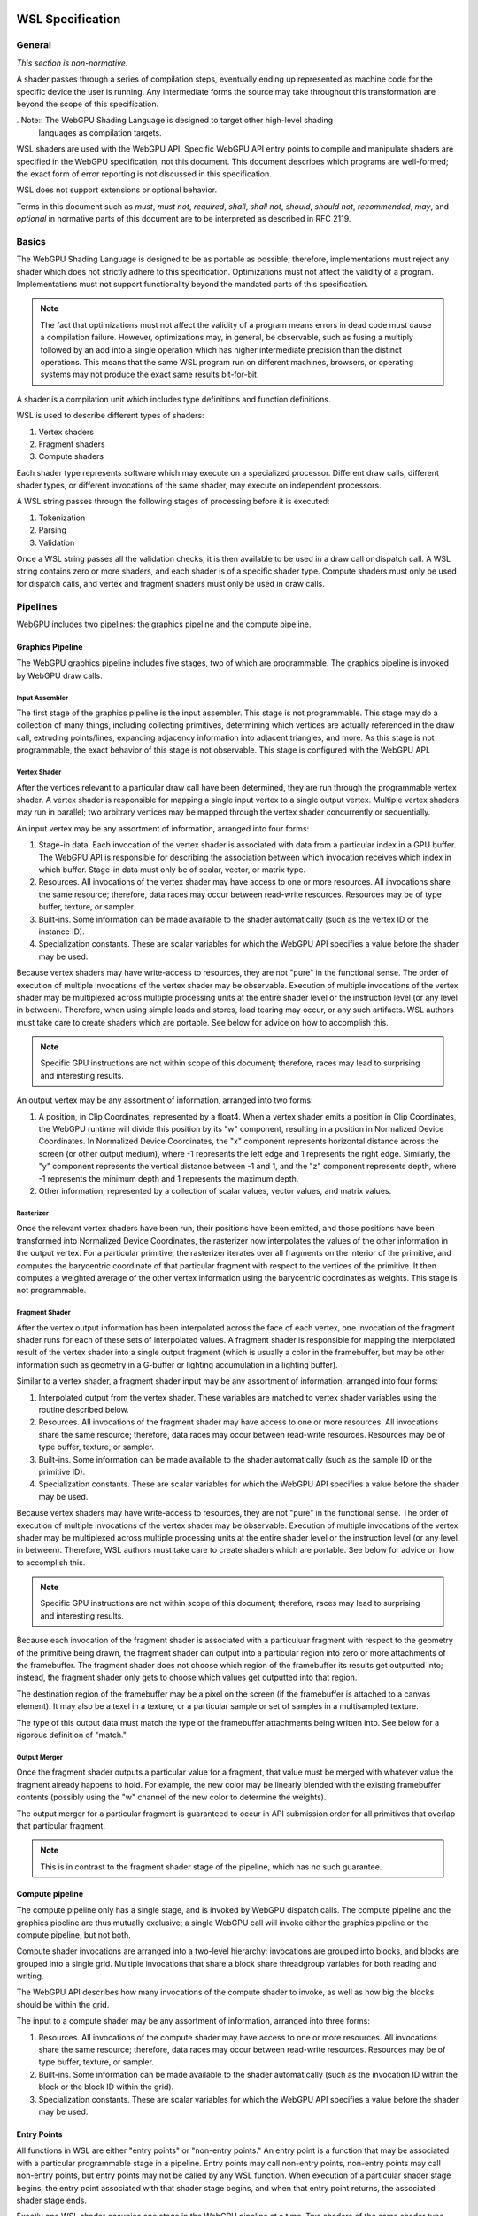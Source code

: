 .. WSL documentation master file, created by
   sphinx-quickstart on Thu Jun  7 15:53:54 2018.
   You can adapt this file completely to your liking, but it should at least
   contain the root `toctree` directive.

WSL Specification
###################

General
=======
*This section is non-normative.*

A shader passes through a series of compilation steps, eventually ending up
represented as machine code for the specific device the user is running. Any
intermediate forms the source may take throughout this transformation are beyond
the scope of this specification.

. Note:: The WebGPU Shading Language is designed to target other high-level shading
   languages as compilation targets.

WSL shaders are used with the WebGPU API. Specific WebGPU API entry points to compile
and manipulate shaders are specified in the WebGPU specification, not this document.
This document describes which programs are well-formed; the exact form of error
reporting is not discussed in this specification.

WSL does not support extensions or optional behavior.

Terms in this document such as *must*, *must not*, *required*, *shall*, *shall not*,
*should*, *should not*, *recommended*, *may*, and *optional* in normative parts of
this document are to be interpreted as described in RFC 2119.

Basics
======

The WebGPU Shading Language is designed to be as portable as possible; therefore,
implementations must reject any shader which does not strictly adhere to this
specification. Optimizations must not affect the validity of a program.
Implementations must not support functionality beyond the mandated parts of this
specification.

.. note:: The fact that optimizations must not affect the validity of a program means
   errors in dead code must cause a compilation failure. However, optimizations may,
   in general, be observable, such as fusing a multiply followed by an add into a
   single operation which has higher intermediate precision than the distinct operations.
   This means that the same WSL program run on different machines, browsers, or operating
   systems may not produce the exact same results bit-for-bit.

A shader is a compilation unit which includes type definitions and function definitions.

WSL is used to describe different types of shaders:

#. Vertex shaders
#. Fragment shaders
#. Compute shaders

Each shader type represents software which may execute on a specialized processor. Different
draw calls, different shader types, or different invocations of the same shader, may execute
on independent processors.

A WSL string passes through the following stages of processing before it is executed:

#. Tokenization
#. Parsing
#. Validation

Once a WSL string passes all the validation checks, it is then available to be used in a
draw call or dispatch call. A WSL string contains zero or more shaders, and each shader is
of a specific shader type. Compute shaders must only be used for dispatch calls, and vertex
and fragment shaders must only be used in draw calls.

Pipelines
=========

WebGPU includes two pipelines: the graphics pipeline and the compute pipeline.

Graphics Pipeline
-----------------

The WebGPU graphics pipeline includes five stages, two of which are programmable. The graphics
pipeline is invoked by WebGPU draw calls.

Input Assembler
"""""""""""""""

The first stage of the graphics pipeline is the input assembler. This stage is not programmable.
This stage may do a collection of many things, including collecting primitives, determining which
vertices are actually referenced in the draw call, extruding points/lines, expanding adjacency
information into adjacent triangles, and more. As this stage is not programmable, the exact
behavior of this stage is not observable. This stage is configured with the WebGPU API.

Vertex Shader
"""""""""""""

After the vertices relevant to a particular draw call have been determined, they are run through
the programmable vertex shader. A vertex shader is responsible for mapping a single input vertex
to a single output vertex. Multiple vertex shaders may run in parallel; two arbitrary vertices
may be mapped through the vertex shader concurrently or sequentially.

An input vertex may be any assortment of information, arranged into four forms:

#. Stage-in data. Each invocation of the vertex shader is associated with data from a particular
   index in a GPU buffer. The WebGPU API is responsible for describing the association between
   which invocation receives which index in which buffer. Stage-in data must only be of scalar,
   vector, or matrix type.

#. Resources. All invocations of the vertex shader may have access to one or more resources.
   All invocations share the same resource; therefore, data races may occur between read-write
   resources. Resources may be of type buffer, texture, or sampler.

#. Built-ins. Some information can be made available to the shader automatically (such as the
   vertex ID or the instance ID).

#. Specialization constants. These are scalar variables for which the WebGPU API specifies a value
   before the shader may be used.

Because vertex shaders may have write-access to resources, they are not "pure" in the functional
sense. The order of execution of multiple invocations of the vertex shader may be observable.
Execution of multiple invocations of the vertex shader may be multiplexed across multiple processing
units at the entire shader level or the instruction level (or any level in between). Therefore,
when using simple loads and stores, load tearing may occur, or any such artifacts. WSL authors must
take care to create shaders which are portable. See below for advice on how to accomplish this.

.. Note:: Specific GPU instructions are not within scope of this document; therefore, races may
   lead to surprising and interesting results.

An output vertex may be any assortment of information, arranged into two forms:

#. A position, in Clip Coordinates, represented by a float4. When a vertex shader emits a position
   in Clip Coordinates, the WebGPU runtime will divide this position by its "w" component, resulting
   in a position in Normalized Device Coordinates. In Normalized Device Coordinates, the "x" component
   represents horizontal distance across the screen (or other output medium), where -1 represents the
   left edge and 1 represents the right edge. Similarly, the "y" component represents the vertical
   distance between -1 and 1, and the "z" component represents depth, where -1 represents the minimum
   depth and 1 represents the maximum depth.

#. Other information, represented by a collection of scalar values, vector values, and matrix values.

Rasterizer
""""""""""

Once the relevant vertex shaders have been run, their positions have been emitted, and those positions
have been transformed into Normalized Device Coordinates, the rasterizer now interpolates the values
of the other information in the output vertex. For a particular primitive, the rasterizer iterates over
all fragments on the interior of the primitive, and computes the barycentric coordinate of that particular
fragment with respect to the vertices of the primitive. It then computes a weighted average of the other
vertex information using the barycentric coordinates as weights. This stage is not programmable.

Fragment Shader
"""""""""""""""

After the vertex output information has been interpolated across the face of each vertex, one invocation
of the fragment shader runs for each of these sets of interpolated values. A fragment shader is
responsible for mapping the interpolated result of the vertex shader into a single output fragment (which
is usually a color in the framebuffer, but may be other information such as geometry in a G-buffer or
lighting accumulation in a lighting buffer).

Similar to a vertex shader, a fragment shader input may be any assortment of information, arranged into
four forms:

#. Interpolated output from the vertex shader. These variables are matched to vertex shader variables
   using the routine described below.

#. Resources. All invocations of the fragment shader may have access to one or more resources.
   All invocations share the same resource; therefore, data races may occur between read-write
   resources. Resources may be of type buffer, texture, or sampler.

#. Built-ins. Some information can be made available to the shader automatically (such as the
   sample ID or the primitive ID).

#. Specialization constants. These are scalar variables for which the WebGPU API specifies a value
   before the shader may be used.

Because vertex shaders may have write-access to resources, they are not "pure" in the functional
sense. The order of execution of multiple invocations of the vertex shader may be observable.
Execution of multiple invocations of the vertex shader may be multiplexed across multiple processing
units at the entire shader level or the instruction level (or any level in between). Therefore,
WSL authors must take care to create shaders which are portable. See below for advice on how to
accomplish this.

.. Note:: Specific GPU instructions are not within scope of this document; therefore, races may
   lead to surprising and interesting results.

Because each invocation of the fragment shader is associated with a particuluar fragment with respect
to the geometry of the primitive being drawn, the fragment shader can output into a particular region
into zero or more attachments of the framebuffer. The fragment shader does not choose which region
of the framebuffer its results get outputted into; instead, the fragment shader only gets to choose
which values get outputted into that region.

The destination region of the framebuffer may be a pixel on the screen (if the framebuffer is attached
to a canvas element). It may also be a texel in a texture, or a particular sample or set of samples in
a multisampled texture.

The type of this output data must match the type of the framebuffer attachments being written into.
See below for a rigorous definition of "match."

Output Merger
"""""""""""""

Once the fragment shader outputs a particular value for a fragment, that value must be merged with
whatever value the fragment already happens to hold. For example, the new color may be linearly
blended with the existing framebuffer contents (possibly using the "w" channel of the new color to
determine the weights).

The output merger for a particular fragment is guaranteed to occur in API submission order for all
primitives that overlap that particular fragment.

.. Note:: This is in contrast to the fragment shader stage of the pipeline, which has no such
   guarantee.

Compute pipeline
----------------

The compute pipeline only has a single stage, and is invoked by WebGPU dispatch calls. The compute
pipeline and the graphics pipeline are thus mutually exclusive; a single WebGPU call will invoke
either the graphics pipeline or the compute pipeline, but not both.

Compute shader invocations are arranged into a two-level hierarchy: invocations are grouped into
blocks, and blocks are grouped into a single grid. Multiple invocations that share a block share
threadgroup variables for both reading and writing.

The WebGPU API describes how many invocations of the compute shader to invoke, as well as how big
the blocks should be within the grid.

The input to a compute shader may be any assortment of information, arranged into three forms:

#. Resources. All invocations of the compute shader may have access to one or more resources.
   All invocations share the same resource; therefore, data races may occur between read-write
   resources. Resources may be of type buffer, texture, or sampler.

#. Built-ins. Some information can be made available to the shader automatically (such as the
   invocation ID within the block or the block ID within the grid).

#. Specialization constants. These are scalar variables for which the WebGPU API specifies a value
   before the shader may be used.

Entry Points
------------

All functions in WSL are either "entry points" or "non-entry points." An entry point is a function
that may be associated with a particular programmable stage in a pipeline. Entry points may call
non-entry points, non-entry points may call non-entry points, but entry points may not be called
by any WSL function. When execution of a particular shader stage begins, the entry point associated
with that shader stage begins, and when that entry point returns, the associated shader stage ends.

Exactly one WSL shader occupies one stage in the WebGPU pipeline at a time. Two shaders
of the same shader type must not be used together in the same draw call or dispatch call.
Every stage of the appropriate WebGPU pipeline must be occupied by a shader in order to
execute a draw call or dispatch call.

All entry points must begin with the keyword "vertex", "fragment", or "compute", and the keyword
describes which pipeline stage that shader is appropriate for. An entry point is only valid for one
type of shader stage.

Built-ins are identified by name. WSL does not include annotations for identifying built-ins. If
the return of a shader should be assigned to a built-in, the author should create a struct with
a variable named according to to the built-in, and the shader should return that struct.

Vertex and fragment entry points must transitively never refer to the ``threadgroup`` memory space.

Arguments and Return Types
""""""""""""""""""""""""""

Argument and return types of an entry point are more restricted than arguments to an arbitrary WSL function.
They are flattened through structs - that is, each member of any struct appearing in an argument to an entry
point or return type is considered independently, recursively. Arguments to entry points are not
distinguished by position or order.

Multiple members with the same name may appear inside the flattened collection of arguments. However,
if multiple members with the same name appear, the entire variable (type, qualifiers, etc.) must be
identical. Otherwise, the program is invalid.

The items of the flattened structs can be partitioned into a number of buckets:

#. Built-in variables. These declaractions use the appropriate built-in semantic from the list below,
   and must use the appropriate type for that semantic.

#. Resources. These must be either the opaque texture types, opaque sampler types, or slices. Slices must
   only hold scalars, vectors, matrices, or structs containing any of these types. Nested structs are
   allowed. The packing rules for data inside slices are described below. All resources must be in the
   ``device`` or ``constant`` memory space, and use the appropriate semantic as described below.

#. Stage-in/out variables. These are variables of scalar, vector, or matrix type. Stage-in variables in
   a vertex shader must use the semantic `` : attribute(n)`` where n is a nonnegative integer. Stage-out
   variables in a vertex shader and stage-in variables in a fragment shader must also use the semantic
   `` : attribute(n)``. Stage-out variables in a vertex shader are matched with stage-in variables in a
   fragment shader by semantic. After these stage-in/stage-out varaibles match, their qualified type must
   also match. After discovering all these matches, any other left-over variables are simply zero-filled.

#. Specialization constants. These are scalar variables which must be specified by the WebGPU API before
   the shader is allowed to execute. These variables must use the ``specialized`` semantic.

Vertex shaders accept all four buckets as input, and allow only built-in variables and stage-out variables
as output. Fragment shaders accept all four buckets as input, and allow only built-in variables as output.
Compute shaders only accept built-in variables and resources, and do not allow any output.

If an entry-point returns a single built-in or stage-out variable, the semantic for that variable must be
placed between the function signature and the function's opening ``{`` character.

Vertex shader stage-out variables and fragment-shader stage-in variables may be qualified with any of the
following qualifiers: ``nointerpolation``, ``noperspective``, ``centroid``, or ``sample``. ``nointerpolation``
and ``noperspective`` must not both be specified on the same variable. ``centroid`` and ``sample`` must not
both be specified on the same variable. If other variables are qualified with these qualifiers, the qualifiers
are ignored.

``nointerpolation`` configures the rasterizer to not interpolate the value of this variable across the
geometry. ``noperspective`` configures the rasterize to not use perspective-correct interpolation,
and instead use simple linear interpolation. ``centroid`` configures the rasterizer to use a position
in the centroid of all the samples within the geometry, rather than the center of the pixel. ``sample``
configures the fragment shader to run multiple times per pixel, with the interpolation point at each
individual sample.

The value used for variables qualified with the ``nointerpolation`` qualifier is the value produced by
one vertex shader invocation per primitive, known as the "provoking vertex." When drawing points, the
provoking vertex is the vertex associated with that point (since points only have a single vertex).
When drawing lines, the provoking vertex is the initial vertex (rather than the final vertex). When
drawing triangles, the provoking vertex is also the initial vertex. Strips and fans are not supported
by WSL.

When not in the context of arguments or return values of entry points, semantics are ignored.

Grammar
=======

Lexical analysis
----------------

Shaders exist as a Unicode string, and therefore support all the code points
Unicode supports.

WSL does not include any digraphs or trigraphs. WSL is case-sensitive. It does not include any
escape sequences.

.. Note:: WSL does not include a string type, so escape characters are not present in the
   language.

WSL does not include a preprocessor step.

.. Note:: Because there is no processor step, tokens such as '#if' are generally considered
   parse errors.

Before parsing, the text of a WSL program is first turned into a list of tokens, removing comments and whitespace along the way.
Tokens are built greedily, in other words each token is as long as possible.
If the program cannot be transformed into a list of tokens by following these rules, the program is invalid and must be rejected.

A token can be either of:

- An integer literal
- A float literal
- Punctuation
- A keyword
- A normal identifier
- An operator name

Literals
""""""""

An integer literal can either be decimal or hexadecimal, and either signed or unsigned, giving 4 possibilities.

- A signed decimal integer literal starts with an optional ``-``, then a number without leading 0 or just the number 0.
- An unsigned decimal integer literal starts with a number without leading 0, or just the number 0, then ``u``.
- A signed hexadecimal integer literal starts with an optional ``-``, then the string ``0x``, then a non-empty sequence of elements of [0-9a-fA-F] (non-case sensitive, leading 0s are allowed).
- An unsigned hexadecimal inter literal starts with the string ``0x``, then a non-empty sequence of elements of [0-9a-fA-F] (non-case sensitive, leading 0s are allowed), and finally the character ``u``.

.. note:: Leading 0s are allowed in hexadecimal integer literals, but not in decimal integer literals except for the 0, -0 and 0u.

A float literal is made of the following elements in sequence:

- an optional ``-`` character
- a sequence of 0 or more digits (in [0-9])
- a ``.`` character
- a sequence of 0 or more digits (in [0-9]). This sequence must instead have 1 or more elements, if the last sequence was empty.
- optionally a ``f`` character

In regexp form: '-'? ([0-9]+ '.' [0-9]* | [0-9]* '.' [0-9]+) f?

Keywords and punctuation
""""""""""""""""""""""""

The following strings are reserved keywords of the language:

+-------------------------------+-----------------------------------------------------------------------------------------+
| Top level                     | struct typedef enum operator vertex fragment compute numthreads                         |
+-------------------------------+-----------------------------------------------------------------------------------------+
| Control flow                  | if else switch case default while do for break continue discard fallthrough return      |
+-------------------------------+-----------------------------------------------------------------------------------------+
| Literals                      | true false                                                                              |
+-------------------------------+-----------------------------------------------------------------------------------------+
| Address space                 | constant device threadgroup thread                                                      |
+-------------------------------+-----------------------------------------------------------------------------------------+
| Qualifier                     | nointerpolation noperspective specialized centroid sample                               |
+-------------------------------+-----------------------------------------------------------------------------------------+
| 'Semantics' qualifier         | SV_InstanceID SV_VertexID PSIZE SV_Position SV_IsFrontFace SV_SampleIndex               |
|                               | SV_InnerCoverage SV_Target SV_Depth SV_Coverage SV_DispatchThreadId SV_GroupID          |
|                               | SV_GroupIndex SV_GroupThreadID attribute register specialized                           |
+-------------------------------+-----------------------------------------------------------------------------------------+
| Reserved for future extension | protocol auto const static restricted native space uniform                              |
+-------------------------------+-----------------------------------------------------------------------------------------+

``true`` and ``false`` are keywords, but they are considered literals in the grammar rules later.

Similarily, the following elements of punctuation are valid tokens:

+----------------------+-----------------------------------------------------------------------------------------------+
| Relational operators | ``==`` ``!=`` ``<=`` ``=>`` ``<`` ``>``                                                       |
+----------------------+-----------------------------------------------------------------------------------------------+
| Assignment operators | ``=`` ``++`` ``--`` ``+=`` ``-=`` ``*=`` ``/=`` ``%=`` ``^=`` ``&=``  ``|=`` ``>>=``  ``<<=`` |
+----------------------+-----------------------------------------------------------------------------------------------+
| Arithmetic operators | ``+``  ``-`` ``*`` ``/`` ``%``                                                                |
+----------------------+-----------------------------------------------------------------------------------------------+
| Logic operators      | ``&&`` ``||`` ``&``  ``|``  ``^`` ``>>`` ``<<`` ``!`` ``~``                                   |
+----------------------+-----------------------------------------------------------------------------------------------+
| Memory operators     | ``->`` ``.`` ``&`` ``@``                                                                      |
+----------------------+-----------------------------------------------------------------------------------------------+
| Other                | ``?`` ``:`` ``;`` ``,`` ``[`` ``]`` ``{`` ``}`` ``(`` ``)``                                   |
+----------------------+-----------------------------------------------------------------------------------------------+

Identifiers and operator names
""""""""""""""""""""""""""""""

An identifier is any sequence of characters or underscores, that does not start by a digit, that is not a single underscore (the single underscore is reserved for future extension), and that is not a reserved keyword.

An operator name is the string ``operator`` followed directly by one of the following:

- One of the strings ``<<``, ``>>``, ``+``, ``-``, ``*``, ``/``, ``%``, ``&``, ``^``, ``|``, ``>=``, ``<=``, ``==``, ``!=``, ``<``, ``>``, ``++``, ``--``, ``!``, ``~``, ``[]``, ``[]=``, or ``&[]``
- The string ``&.`` followed by what would otherwise be a valid identifier
- The string ``.`` followed by what would otherwise be a valid identifier
- The string ``.`` followed by what would otherwise be a valid identifier followed by the string ``=``

.. note::
    We call ``operator.x`` a getter for x, ``operator.x=`` a setter for x, and ``operator&.x`` an address taker for x.

Whitespace and comments
"""""""""""""""""""""""

Any of the following characters are considered whitespace, and ignored after this phase: space, tabulation (``\t``), carriage return (``\r``), new line(``\n``).

WSL also allows two kinds of comments. These are treated like whitespace (i.e. ignored during parsing).
The first kind is a line comment, that starts with the string ``//`` and continues until the next end of line character.
The second kind is a multi-line comment, that starts with the string ``/*`` and ends as soon as the string ``*/`` is read.

.. note:: Multi-line comments cannot be nested, as the first ``*/`` closes the outermost ``/*``

.. _parsing_label:

Parsing
-------

In this section we will describe the grammar of WSL programs, using the usual BNF metalanguage (`https://en.wikipedia.org/wiki/Backus–Naur_form <https://en.wikipedia.org/wiki/Backus–Naur_form>`_).
We use names starting with an upper case letter to refer to lexical tokens defined in the previous section, and names starting with a lower case letter to refer to non-terminals. These are linked (at least in the HTML version of this document).
We use non-bold text surrounded by quotes for text terminals (keywords, punctuation, etc..).

Top-level declarations
""""""""""""""""""""""

A valid compilation unit is made of a sequence of 0 or more top-level declarations.

.. productionlist::
    topLevelDecl: ";" | `typedef` | `structDef` | `enumDef` | `funcDef`

.. todo:: We may want to also allow variable declarations at the top-level if it can easily be supported by all of our targets. (Myles: We can emulate it an all the targets, but the targets themselves only allow constant variables
    at global scope. We should follow suit.)
    https://github.com/gpuweb/WSL/issues/310

.. productionlist::
    typedef: "typedef" `Identifier` "=" `type` ";"

.. productionlist::
    structDef: "struct" `Identifier` "{" `structElement`* "}"
    structElement: `type` `Identifier` (":" `semantic`)? ";"

.. productionlist::
    enumDef: "enum" `Identifier` (":" `type`)? "{" `enumElement` ("," `enumElement`)* "}"
    enumElement: `Identifier` ("=" `constexpr`)?

.. productionlist::
    funcDef: `funcDecl` "{" `stmt`* "}"
    funcDecl: (`entryPointDecl` | `normalFuncDecl` | `castOperatorDecl`) (":" `semantic`)?
    entryPointDecl: ("vertex" | "fragment" | "[" `numthreadsSemantic` "]" "compute") `type` `Identifier` `parameters`
    numthreadsSemantic: "numthreads" "(" `IntLiteral` "," `IntLiteral` "," `IntLiteral` ")"
    normalFuncDecl: `type` (`Identifier` | `OperatorName`) `parameters`
    castOperatorDecl: "operator" `type` `parameters`
    parameters: "(" ")" | "(" `parameter` ("," `parameter`)* ")"
    parameter: `type` `Identifier` (":" `semantic`)?

.. note:: the return type is put after the "operator" keyword when declaring a cast operator, mostly because it is also the name of the created function. 

.. productionlist::
    semantic: `builtInSemantic` | `stageInOutSemantic` | `resourceSemantic` | `specializationConstantSemantic`
    builtInSemantic: "SV_InstanceID" | "SV_VertexID" | "PSIZE" | "SV_Position" | "SV_IsFrontFace" | "SV_SampleIndex" | "SV_InnerCoverage" | "SV_Target" `IntLiteral` | "SV_Depth" | "SV_Coverage" | "SV_DispatchThreadID" | "SV_GroupID" | "SV_GroupIndex" | "SV_GroupThreadID"
    stageInOutSemantic: "attribute" "(" `IntLiteral` ")"
    resourceSemantic: "register" "(" `Identifier` ")" | "register" "(" `Identifier` "," `Identifier` ")"
    specializationConstantSemantic: "specialized"

Statements
""""""""""

.. productionlist::
    stmt: "{" (`stmt` | `variableDecls` ";")* "}"
        : | `compoundStmt` 
        : | `terminatorStmt` ";" 
        : | `maybeEffectfulExpr` ";"
    compoundStmt: `ifStmt` | `ifElseStmt` | `whileStmt` | `doWhileStmt` | `forStmt` | `switchStmt`
    terminatorStmt: "break" | "continue" | "discard" | "fallthrough" | "return" `expr`?

.. note::
    The ``fallthrough`` statement is used at the end of switch cases to fallthrough to the next case.
    It is not valid to have it anywhere else, or to have a switch case where control-flow reaches the end without a fallthrough (see section :ref:`typing_statements_label`).

.. note::
    The ``discard`` statement can only be used in fragment shaders and kills execution in the current thread.
    It corresponds to OpKill in SPIRV.

.. productionlist::
    ifStmt: "if" "(" `expr` ")" `stmt`
    ifElseStmt: "if" "(" `expr` ")" `stmt` "else" `stmt`

.. should I forbid assignments (without parentheses) inside the conditions of if/while to avoid the common mistaking of "=" for "==" ? (Myles: Let's say "yes, forbid it" for now, and we can change it if people complain)
   Delayed for now, may be done in a future revision

The first of these two productions is merely syntactic sugar for the second:

.. math:: \textbf{if}(e) \,s \leadsto \textbf{if}(e) \,s\, \textbf{else} \,\{\}

.. productionlist::
    whileStmt: "while" "(" `expr` ")" `stmt`
    forStmt: "for" "(" (`maybeEffectfulExpr` | `variableDecls`) ";" `expr`? ";" `expr`? ")" `stmt`
    doWhileStmt: "do" `stmt` "while" "(" `expr` ")" ";"

Similarily, we desugar all while loops into do while loops.

.. math::
    \textbf{while} (e)\, s \leadsto \textbf{if} (e) \textbf{do}\, s\, \textbf{while}(e)

We also partly desugar for loops:

#. If the second element of the for is empty we replace it by "true".
#. If the third element of the for is empty we replace it by "true". (any effect-free expression would work as well).
#. If the first element of the for is not empty, we hoist it out of the loop, into a newly created block that includes the loop:

.. math::
    \textbf{for} (X_{pre} ; e_{cond} ; e_{iter}) \, s \leadsto \{ X_{pre} ; \textbf{for} ( ; e_{cond} ; e_{iter}) \, s \}

.. productionlist::
    switchStmt: "switch" "(" `expr` ")" "{" `switchCase`* "}"
    switchCase: ("case" `constexpr` | "default") ":" `stmt`*

.. productionlist::
    variableDecls: `type` `variableDecl` ("," `variableDecl`)*
    variableDecl: `Identifier` ("=" `ternaryConditional`)?

Complex variable declarations are also mere syntactic sugar.
Several variable declarations separated by commas are the same as separating them with semicolons and repeating the type for each one.
This transformation can always be done because variable declarations are only allowed inside blocks (and for loops, but these get desugared into a block, see above).

Types
"""""

.. productionlist::
    type: `addressSpace` `Identifier` `typeArguments` `typeSuffixAbbreviated`+
        : | `Identifier` `typeArguments` `typeSuffixNonAbbreviated`*
    addressSpace: "constant" | "device" | "threadgroup" | "thread"
    typeSuffixAbbreviated: "*" | "[" "]" | "[" `IntLiteral` "]"
    typeSuffixNonAbbreviated: "*" `addressSpace` | "[" "]" `addressSpace` | "[" `IntLiteral` "]"


Putting the address space before the identifier is just syntactic sugar for having that same address space applied to all type suffixes.
``thread int *[]*[42]`` is for example the same as ``int *thread []thread *thread [42]``.

.. productionlist::
    typeArguments: "<" (`typeArgument` ",")* `addressSpace`? `Identifier` "<" 
                 : (`typeArgument` ("," `typeArgument`)*)? ">>"
                 : | "<" (`typeArgument` ("," `typeArgument`)* ">"
                 : | ("<" ">")?
    typeArgument: `constepxr` | `type`

The first production rule for typeArguments is a way to say that `>>` can be parsed as two `>` closing delimiters, in the case of nested typeArguments.

Expressions
"""""""""""

WSL accepts three different kinds of expressions, in different places in the grammar.

- ``expr`` is the most generic, and includes all expressions.
- ``maybeEffectfulExpr`` is used in places where a variable declaration would also be allowed. It forbids some expressions that are normally effect-free, such as ``x * y`` or ``x < y``, to make parsing non-ambiguous.
  As the name indicates, it may be empty. In that case it is equivalent to ``true`` (any other effect-free expression would be fine, as the result of such an expression is always discarded).
- ``constexpr`` is limited to literals and the elements of an enum. It is used in switch cases, and in type arguments.

.. productionlist::
    expr: (`expr` ",")? `ternaryConditional`
    ternaryConditional: `exprLogicalOr` "?" `expr` ":" `ternaryConditional`
                      : | `exprPrefix` `assignOperator` `ternaryConditional`
                      : | `exprLogicalOr`
    assignOperator: "=" | "+=" | "-=" | "*=" | "/=" | "%=" | "&=" | "|=" | "^=" | ">>=" | "<<="
    exprLogicalOr: (`exprLogicalOr` "||")? `exprLogicalAnd`
    exprLogicalAnd: (`exprLogicalAnd` "&&")? `exprBitwiseOr`
    exprBitwiseOr: (`exprBitwiseOr` "|")? `exprBitwiseXor`
    exprBitwiseXor: (`exprBitwiseXor` "^")? `exprBitwiseAnd`
    exprBitwiseAnd: (`exprBitwiseAnd` "&")? `exprRelational`
    exprRelational: `exprShift` (`relationalBinop` `exprShift`)?
    relationalBinop: "<" | ">" | "<=" | ">=" | "==" | "!="
    exprShift: (`exprShift` ("<<" | ">>"))? `exprAdd`
    exprAdd: (`exprMult` ("*" | "/" | "%"))? `exprPrefix`
    exprPrefix: `prefixOp` `exprPrefix` | `exprSuffix`
    prefixOp: "++" | "--" | "+" | "-" | "~" | "!" | "*" | "&" | "@"
    exprSuffix: `callExpression` `limitedSuffixOp`*
              : | `term` (`limitedSuffixOp` | "++" | "--")*
    limitedSuffixOp: "." `Identifier` | "->" `Identifier` | "[" `expr` "]"
    callExpression: `Identifier` "(" (`ternaryConditional` ("," `ternaryConditional`)*)? ")"
    term: `Literal` | `Identifier` | "(" `expr` ")"

WSL matches the precedence and associativity of operators from C++, with one exception: relational operators are non-associative,
so that they cannot be chained. Chaining them has sufficiently surprising results that it is not a clear
reduction in usability, and it should make it a lot easier to extend the syntax in the future to accept
generics.

The operators ``|``, ``^``, ``&`` (unary), ``<``, ``>``, ``<=``, ``>=``, ``==``, ``!=``, ``<<``, ``>>``, ``*``, ``/``, ``%``, ``+``, ``-``, ``~``, ``!``, ``*`` are syntactic sugar for calls to the matching operator name.
So for example ``e1 % e2`` is actually ``operator%(e1, e2)``. 

``x -> y`` is syntactic sugar for ``(*x).y``, so we will ignore the ``->`` operator in the rest of this specification.

.. productionlist::
    maybeEffectfulExpr: (`effAssignment` ("," `effAssignment`)*)?
    effAssignment: `exprPrefix` `assignOperator` `expr` | `effPrefix`
    effPrefix: ("++" | "--") `exprPrefix` | `effSuffix`
    effSuffix: `exprSuffix` ("++" | "--") | `callExpression` | "(" `expr` ")"

The structure of maybeEffectfulExpr roughly match the structure of normal expressions, just with normally effect-free operators left off.

If the programmer still wants to use them in such a position (for example due to having overloaded an operator with an effectful operation),
it can be done just by wrapping the expression in parentheses (see the last alternative for effSuffix).

.. productionlist::
    constexpr: `Literal` | `Identifier` "." `Identifier`

Validation
===========

In this section we describe how to determine if a program is valid or not.
If a program is invalid, a compliant implementation must reject it with an appropriate error message, and not attempt to execute it.
If a program is valid, we describe its semantics later in this document.

Validation includes all of typing. If a program is valid, it is also annotated with typing information used by the execution semantics later
(for example, accesses to fixed-size arrays are annotated with the size for the bounds-check).

The validation rules are presented in several steps:

- First we explain how the typing environment is built from the top-level declarations (:ref:`global_typing_environment_label`)
- Then we provide global validation rules, including checking the absence of recursion (:ref:`global_validation_label`)
- Finally we provide the typing rules (:ref:`typing_label`)

.. _global_typing_environment_label:

Building the global typing environment
--------------------------------------

In this first step all top-level declarations are gathered into a global environment.
More precisely they are gathered in three different mappings:

- A mapping from identifiers to types (typedefs, enums and structs)
- A mapping from identifiers to declarations of global (constant) variables
- A mapping from identifiers to sets of function declarations.

A type for the purpose of this mapping is either an enum characterized by a set of values, or it is a typedef characterized by its equivalent type, or it is a struct characterized by the types of its elements.
A variable declaration for the purpose of this mapping is characterized by its type.
A function declaration for the purpose of this mapping is characterised by a tuple of the return type, the number and types of the parameters, and the body of the function.

This environment is initialized with the types and function declarations from the standard library, see :ref:`standard_library_label`.

For each top-level declaration:

#. If it is a variable declaration

   #. If there is already a variable of the same name in the environment, the program is invalid
   #. Add it to the mapping with a type Left-value of its declared type in the Constant address space (see :ref:`typing_label` for details on types of values)

#. If it is a typedef

   #. If there is already a type of the same name in the environment, the program is invalid
   #. Add it to the mapping, as a new type, associated to its definition

#. If it is a structure

   #. If there is already a type of the same name in the environment, the program is invalid
   #. If two or more fields of the struct have the same name, the program is invalid
   #. Add the struct to the environment as a new type.
   #. For each field of the struct, add to the environment a mapping from the name ``operator&.field=`` (where ``field`` is replaced by the name of the field) to 4 function declarations with one argument, whose return type is a pointer to the type of the field, and whose argument type is a pointer to the struct itself. There is one such function declaration for each address space, that address space is used both by the pointer argument and by the return type

#. If it is an enum

   #. If there is already a type of the same name in the environment, the program is invalid
   #. If the enum has an explicit base type, and it is not one of ``uint`` or ``int`` then the program is invalid
   #. If the enum does not have an explicit base type, its base type is ``int``
   #. A value is associated to each element of the enum, by iterating over them in source order:

        #. If it has an explicit value, then this is its value
        #. Else if it is the first element of the enum, its value is 0
        #. Else its value is the value of the preceding element increased by one.

   #. If no element of the enum has the value 0, the program is invalid
   #. If two or more element of the enum have the same value, the program is invalid
   #. If one or more element of the enum have a value that is not representable in the base type of the enum, the program is invalid
   #. Add the enum to the environment as a new type, associated with the set of the values of its elements

#. If it is a function declaration

   #. If the name of the function is ``operator.field`` for some name ``field``

        #. It must have a single argument
        #. That argument must not be a pointer, array reference or array

   #. Else if the name of the function is ``operator.field=`` for some name ``field`` 

        #. It must have exactly two arguments
        #. Its first argument must not be a pointer, array reference or array

   #. Else if the name of the function is ``operator&.field`` for some name ``field``

        #. It must have exactly one argument
        #. Its return type must be a pointer type
        #. Its argument must be a pointer type
        #. Both its return type and its argument type must be in the same address space

   #. Else if the name of the function is ``operator[]``

        #. It must have exactly two argument
        #. Its first argument must not be a pointer, array reference, or array.
        #. Its second argument must be one of ``uint`` or ``int``
 
   #. Else if the name of the function is ``operator[]=``

        #. It must have exactly three arguments
        #. Its first argument must not be a pointer, array reference, or array
        #. Its second argument must be one of ``uint`` or ``int``

   #. Else if the name of the function is ``operator&[]``

        #. It must have exactly two arguments
        #. Its return type must be a pointer type
        #. Its first argument must be a pointer type
        #. The type pointed at by this pointer cannot be a pointer, array reference, or array.
        #. Both its return type and its first argument type must be in the same address space
        #. Its second argument must be one of ``uint`` or ``int``

   #. Else if the name of the function is ``operator++`` or ``operator--``

        #. It must have exactly one argument
        #. Its argument type and its return type must be the same

   #. Else if the name of the function is ``operator+`` or ``operator-``, it must have one or two arguments
   #. Else if the name of the function is ``operator==``, ``operator!=``, ``operator<``, ``operator>``, ``operator<=``, ``operator>=``, ``operator*``, ``operator/``, ``operator%``, ``operator&``, ``operator|``, ``operator^``, ``operator<<`` or ``operator>>``, it must have exactly two arguments
   #. Else if the name of the function is ``operator~``, it must have exactly one argument
   #. If the environment already has a mapping from that function name to a set of declarations, add this declaration to that set
   #. Otherwise add a new mapping from that function name to a singleton set containing that declaration

.. _global_validation_label:

Other validation steps
----------------------

We list here these validation steps that don't cleanly fit in either the building of the global typing environment, or the typing of each function.

Void type
"""""""""

The void type is a special type that can only appear as the return type of functions.
It must not be part of a composite type (i.e. there is no pointer to void, no array reference to void, no array of void).
It must not be the type of a variable (either at the top-level or in a function), the type of a field of a struct, the type of a function parameter, or the definition of a typedef.

..
    We could allow it as the definition of a typedef, but it would be fairly useless, and would make this verification impossible to do before resolving typedefs

Validating types
""""""""""""""""

Every type name that appears in the program must be defined (i.e. have a mapping in the environment).

Resolving typedefs
""""""""""""""""""

We define a relation "depends on", as the smallest relation such that:

- A typedef that is defined as equal to a structure or another typedef "depends on" this structure or typedef.
- A structure "depends on" a typedef or structure if it has a member with the same name.

If this relation is cyclic, then the program is invalid.

Then each typedef must be resolved, meaning that each mention of it in the program and in the environment is replaced by its definition.

.. note::
    This last step is guaranteed to terminate thanks to the acyclicity check before it.

No pointers or array references in structs and arrays
"""""""""""""""""""""""""""""""""""""""""""""""""""""

If any field of any structure has a type that is either a pointer or an array reference (after resolving typedefs), then the program is invalid.

Similarly, if any type in the program after resolving typedef is an array whose elements are pointers or array references, then the program is invalid.

.. note::
    This rule is to let us have a default value with which to initalize all local variables without having to deal with null pointers.

Checking the coherence of operators and functions
"""""""""""""""""""""""""""""""""""""""""""""""""

For every declaration of a function with a name of the form ``operator&.field`` for some name ``field`` with argument type ``thread T1*`` and return type ``thread T2*``:

    #. Add a declaration of a function ``operator.field=`` for the same name ``field``, with argument types ``T1`` and ``T2``, and return type ``T1``
    #. Add a declaration of a function ``operator.field`` for the same name ``field``, with argument type ``T1`` and return type ``T2``

For every declaration of the function ``operator&[]`` with argument types ``thread T1*`` and ``uint32``, and return type ``thread T2*``:

    #. Add a declaration of a function ``operator[]=`` with argument types ``T1``, ``uint32`` and ``T2``, and return type ``T1``
    #. Add a declaration of a function ``operator[]`` with argument types ``T1`` and ``uint32``, and return type ``T2``

For every function with a name of the form ``operator.field=`` for some name ``field`` which is defined:

    #. There must be a function with the name ``operator.field`` (for the same name ``field``) which is defined
    #. For each declaration of the former with arguments type ``(t1, t2)``, there must be a declaration of the latter with argument type ``(t1)``, and return type ``t2``

If a function with the name ``operator[]=`` is defined:

    #. There must be a function with the name ``operator[]`` which is defined
    #. For each declaration of the former with arguments type ``(t1, t2, t3)``, there must be a declaration of the latter with argument type ``(t1, t2)``, and return type ``t3``

If there are two function declarations with the same names, number of parameters, and types of their parameters, then the program is invalid.

.. _typing_label:

Typing of functions
-------------------

Each function must be well-typed following the rules in this section.

To check that a function is well-typed:

#. Check that all parameters have distinct names
#. Make a new copy of the global environment (built above)
#. For each parameter of the function, add a mapping to this typing environment, associating this parameter name to the corresponding type (if there is already a mapping for that name it is overwritten).
#. Check that the function body is well-typed in this typing environment (treating it as a block of statement)
#. The set of behaviors of the function body must not include ``Break``, ``Continue`` or ``Fallthrough``.
#. The set of behaviors of the function body must not include ``Return T`` for a type ``T`` that is not the function return type.
#. If the return type of the funciton is not ``void``, then the set of behaviors of the function body must not include ``Nothing``.
#. If the function is a vertex or compute entry point, then the set of behaviors of the function body must not include ``Discard``.

In this section we define the terms above, and in particular, what it means for a statement or an expression to be well-typed.
More formally we define two mutually recursive judgments: "In typing environment Gamma, s is a well-typed statement whose set of behaviours is B" and "In typing environment Gamma, e is a well-typed expression whose type is Tau and that may/may not discard".

.. note::
    We track which expression include calls to function that include ``discard;`` because it can only be used from a fragment entry point, not from a compute or vertex one.

A type can either be:

- A left-value type with an associated right-value type and an address space
- An abstract left-value type with an associated right-value type
- A right-value type, which can be any of the following:
    
    - A basic type such as ``bool`` or ``uint`` (see :ref:`builtin_types_label`)
    - A structure type, defined by its name
    - An enum type, defined by its name
    - ``void``
    - An array with an associated right-value type and a size (a number of elements). The size must be a positive integer (at least 1) that fits in 32 bits (as an unsigned number).
    - A pointer with an associated right-value type and an address space
    - An array reference with an associated right-value type and an address space

Informally, a left-value type is anything whose address can be taken, whereas an abstract left-value type is anything that can be assigned to.
Any value with a left-value type of non-constant address space can be given an abstract left-value type, and any value with an abstract left-value type (or left-value type even with a constant address space) can be given a right-value type, but the opposite to those is not true.

A behaviour is any of the following:

- Return of a right-value type
- Break
- Continue
- Fallthrough
- Discard
- Nothing

We use these "behaviours" to check the effect of statements on the control flow. 
"Nothing" simply means that the control-flow can reach the end of this statement normally (and flow into the next one).

.. _typing_statements_label:

Typing statements
"""""""""""""""""

The ``break;``, ``fallthrough;``, ``continue;``, ``discard;``, and ``return;`` statements are always well-typed, and their behaviours are respectively {Break}, {Fallthrough}, {Continue}, {Discard}, and {Return void}.

The statement ``return e;`` is well-typed if ``e`` is a well-typed expression with a right-value type T and its behaviours is then {Return T}.

.. math::
    :nowrap:

    \begin{align*}
       \ottdrulebreak{}\\
       \ottdrulecontinue{}\\
       \ottdrulefallthrough{}\\
       \ottdrulereturnXXvoid{}\\
       \ottdrulereturn{}\\
    \end{align*}

To check an if-then-else statement:

#. Check that the condition is a well-typed expression of type bool
#. Check that the then and else branches are well-typed statements whose behaviours we will respectively call ``B`` and ``B'``
#. Check that neither ``B`` nor ``B'`` contain a return of a pointer type, or of an array reference type
#. Let ``B''`` be the union of ``B`` and ``B'``
#. If the condition may discard, then add Discard to ``B''``
#. The if-then-else statement is well-typed, and its behaviours is ``B''``

.. math::
    :nowrap:

    \begin{align*}
       \ottdruleif{}
    \end{align*}

To check a do-while or for statement:

#. Check that the condition is a well-typed expression of type ``bool``
#. If it is a for statement, check that the expression that is executed at the end of each iteration is well-typed
#. Check that the body of the loop is a well-typed statement whose behaviours we will call ``B``
#. Check that ``B`` does not contain a return of a pointer type, or of an array reference type
#. If Continue is in ``B``, remove it
#. If Break is in ``B``, remove it
#. If the condition may discard, add Discard to ``B``
#. If the loop is a for loop, and the expression which is executed at the end of each iteration may discard, add Discard to ``B``
#. Add Nothing to ``B``
#. The do-while statement is well-typed, and its behaviours is ``B``

.. math::
    :nowrap:

    \begin{align*}
        \ottdruledoXXwhile{}\\
        \ottdrulefor{}\\
    \end{align*}

.. note::
    We do not give rules for while loops, or for if-then statements without an else, because they are syntactic sugar that are eliminated during parsing (see :ref:`parsing_label`).

To check a switch statement:

#. Check that the expression being switched on is well-typed 
#. Check that its type is either an integer type (``int`` or ``uint``) or an enum type
#. Check that each value ``v`` in a ``case v`` in this switch is well-typed with the same type
#. Check that no two such cases have the same value
#. If there is a default, check that there is at least one value in that type which is not covered by the cases
#. Else check that for all values in that type, there is one case that covers it
#. Check that the body of each case (and default) is well-typed when treating them as blocks
#. Check that the behaviours of the last such body does not include Fallthrough
#. Make a set of behaviours that is the union of the behaviours of all of these bodies
#. Check that this set contains neither Nothing, nor a Return of a pointer type, nor a Return of an array reference type
#. If Fallthrough is in this set, remove it
#. If Break is in this set, remove it and add Nothing
#. If the expression being switched on may discard, add Discard to this set.
#. The switch statement is well-typed, and its behaviours is this last set

.. math::
    :nowrap:

    \begin{align*}
       \ottdruleswitchXXbreak{}\\
       \ottdruleswitchXXnoXXbreak{}\\
       \ottdrulecase{}\\
       \ottdruledefault{}\\
       \ottdruleswitchXXblock{}
    \end{align*}

To check a block:

#. If it is empty, it is well-typed and its behaviours is always {Nothing}
#. Else if it starts by a variable declaration:

    #. Check that there is no other variable declaration in that block sharing the same name.
    #. Check that the given address space is either ``thread`` or ``threadgroup``
    #. Make a new typing environment from the current one, in which the variable name is mapped to a left-value type of its given type and address-space (if there was already a mapping for that variable name it is overwritten).
    #. If there is no initializing expression, check that the type of this variable is neither a pointer type nor an array reference type.
    #. Else if there is an initializing expression, check that it is well-typed in this new environment and that its type match the type of the variable
    #. Check that the rest of the block, removing this first statement is well-typed in this new typing environment and has a set of behaviours ``B``.
    #. If there is an initializing expression and it may discard, then add Discard to ``B``.
    #. The block is well-typed and has the same set of behaviours ``B``.

#. Else if this block contains a single statement, check that this statement is well-typed. If it is, then so is this block, and it has the same set of behaviours
#. Else
   
    #. Check that this block's first statement is well-typed
    #. Check that its set of behaviours ``B`` contains Nothing.
    #. Remove Nothing from it.
    #. Check that it does not contain Fallthrough.
    #. Check that the rest of the block (after removing the first statement) is well-typed with a set of behaviours ``B'``.
    #. Then the whole block is well-typed, and its set of behaviour is the union of ``B`` and ``B'``.

.. math::
    :nowrap:

    \begin{align*}
        \ottdruleemptyXXblock{}\\
        \ottdrulevariableXXdecl{}\\
        \ottdrulevariableXXdeclXXinit{}\\
        \ottdruletrivialXXblock{}\\
        \ottdruleblock{}
    \end{align*}

.. todo::
    Change the variable declaration ott rules to support threadgroup local variables
    https://github.com/gpuweb/WSL/issues/63

Finally a statement that consists of a single expression (followed by a semicolon) is well-typed if that expression is well-typed.
Its set of behaviours is either {Nothing} if the expression cannot discard, or {Nothing, Discard} otherwise.

.. math::
    :nowrap:

    \begin{align*}
        \ottdruleexpr{}
    \end{align*}

.. _typing_expressions_label:

Typing expressions
""""""""""""""""""

Expressions that are not calls may discard if and only if at least one of their sub-expressions may discard (expressions that are not calls and have no sub-expressions such as literals and variables may not discard).

Literals always have right-value types.

- ``true`` and ``false`` are always well-typed and of type ``bool``.
- float literals are always well-typed and of type ``float``.
- unsigned int literals (marked by an ``u`` at the end) are well-typed if they are representable as a 32-bit unsigned integer, in which case they are of type ``uint``
- int literals are always well-typed.

    - If they are representable as a 32-bit unsigned integer they can be given the type ``uint``
    - If they are representable as a 32-bit signed integer they can be give the type ``int``
    - They can be given the ``float`` type.

.. note::
    integer literals are the only cases of implicit coercions in the language. See the rule for function calls for details.

Parentheses around an expression have no effect on its type or whether it discards.

A comma expression is well-typed if both of its operands are well-typed. In that case, its type is the right-value type of its second operand.

.. math::
    :nowrap:

    \begin{align*}
        \ottdruleliteralXXtrue{}\\
        \ottdruleliteralXXfalse{}\\
        \ottdruleparens{}\\
        \ottdrulecomma{}
    \end{align*}

To check that a "boolean or" (``||``), or a "boolean and" (``&&``) is well-typed, check that both of its operands are well-typed and of type bool.

To check that a ternary conditional is well-typed:

#. Check that its condition is well-typed and of type bool
#. If both of its branches are integer literals, then the whole expression is well-typed and has type ``int`` (right-value).
#. Otherwise:

    #. Check that both of its branches are well-typed
    #. Check that the types of its branches are both right-value types and the same
    #. Check that this same type is neither a pointer type nor an array reference type.
    #. Then the whole expression is well-typed, and of that type

.. math::
    :nowrap:

    \begin{align*}
        \ottdruleor{}\\
        \ottdruleand{}\\
        \ottdruleternaryXXintXXliterals{}\\
        \ottdruleternaryXXnoXXintXXliterals{}
    \end{align*}

To check that an assignment is well-typed:

#. Check that the expression on the right side of the ``=`` is well-typed with a right-value type "tval"
#. Check that "tval" is neither a pointer type nor an array reference type
#. Check that the expression on the left side is well-typed with an abstract left-value type
#. Check that the right-value type associated with this abstract left-value type is "tval"
#. Then the assignment is well-typed, and its type is "tval"

.. math::
    :nowrap:

    \begin{align*}
        \ottdruleassignment{}
    \end{align*}

If an expression is well-typed and its type is an abstract left-value type, it can also be treated as if it were of the associated right-value type.
If an expression is well-typed and its type is a left-value type, and its address space is not constant, it can also be treated as if it were of the associated abstract left-value type.
If an expression is well-typed and its type is a left-value type, it can also be treated as if it were of the associated right-value type.

A variable name is well-typed if it is in the typing environment. In that case, its type is whatever it is mapped to in the typing environment.

An expression ``&e`` is well-typed and with a pointer type if ``e`` is well-typed with a left-value type.
An expression ``*e`` is well-typed and with a left-value type if ``e`` is well-typed with a pointer type.
An expression ``@e`` is well-typed and with an array reference type if ``e`` is well-typed with a left-value type.
The associated right-value types and address spaces are left unchanged by these operators.

.. note::
    The dynamic behaviour depends on whether the expression is a left-value array type or not, but it makes no difference during validation.
    ``@x`` for a variable ``x`` with a non-array type is valid, it will merely produce an array reference for which only the index 0 can be used.

.. math::
    :nowrap:

    \begin{align*}
        \ottdrulealvalXXtoXXrval{}\\
        \ottdrulelvalXXtoXXalval{}\\
        \ottdrulelvalXXtoXXrval{}\\
        \ottdrulevariableXXname{}\\
        \ottdruleaddressXXtaking{}\\
        \ottdruleptrXXderef{}\\
        \ottdruletakeXXrefXXlval{}
    \end{align*}

To check a dot expression of the form ``e.foo`` (for an expression ``e`` and an identifier ``foo``):

#. If ``e`` is well-typed

    #. If ``e`` has a left-value type, and there is a function called ``operator&.foo`` with a parameter whose type is a pointer to the same right-value type with the same address space, then the whole expression is well-typed, and has a left-value type corresponding to the right-value type and address-space of the return type of that function.
    #. Else if ``e`` has an abstract left-value type, and there is a function called ``operator.foo=`` with a first parameter whose type is the corresponding right-value type, then the whole expression is well-typed, and has an abstract left-value type corresponding to the type of the second parameter of that function.
    #. Else if there is a function called ``operator.foo`` with a parameter whose type matches the type of ``e``, then the whole expression is well-typed and has the return type of that function.
    #. Else the expression is ill-typed.

#. Else if ``e`` is an identifier

    #. Check that there is an enum with that name in the global environment
    #. Check that this enum has an element named ``foo``
    #. Then ``e.foo`` is well-typed, with the type of that enum
    #. And replace it by the corresponding value

.. note::
    Replacing e.foo by its value in the case of an enum is a bit of a weird thing to do at typing time, but it simplifies the writing of the execution rules if we can assume that every dot operator that we see corresponds to a getter, setter, or address-taker.

.. note::
    Please note that a variable declaration can shadow an enum declaration.

To check that an array dereference ``e1[e2]`` is well-typed:

#. Check that ``e2`` is well-typed with the type ``uint32``
#. If the type of ``e1`` is an array reference whose associated type is ``T``, then the whole expression is well-typed, and its type is a left-value with an associated type of ``T``, and the same address space as the type of ``e1``
#. Else if ``e1`` has a left-value type, and there is a function called ``operator&[]`` with a first parameter whose type is a pointer to the same right-value type with the same address space, then the whole expression is well-typed, and has a left-value type corresponding to the right-value type and address-space of the return type of that function.
#. Else if ``e1`` has an abstract left-value type, and there is a function called ``operator[]=`` with a first parameter whose type is the corresponding right-value type, then the whole expression is well-typed, and has an abstract left-value type corresponding to the type of the third parameter of that function.
#. Else if there is a function called ``operator.[]`` with a parameter whose type matches the type of ``e1``, then the whole expression is well-typed and has the return type of that function.
#. Else the expression is ill-typed

.. math::
    :nowrap:

    \begin{align*}
        \ottdrulearrayXXrefXXindex{}
    \end{align*}

To check that an expression ``e++`` or ``e--`` is well-typed:

#. Check that ``e`` is well-typed, with an abstract left-value type
#. Check that a call to ``operator++(e)`` (respectively ``operator--(e)``) would be well-typed, with a right-value type that matches ``e``
#. Then the expression is well-typed, and of the right-value type of ``e``

An expression ``++e`` or ``--e`` is well-typed if and only if the postfix version would be well-typed, and has the same type.

To check that an expression ``e1+=e2``, ``e1-=e2``, ``e1*=e2``, ``e1/=e2``, ``e1%=e2``, ``e1^=e2``, ``e1&=e2``, ``e1|=e2``, ``e1>>=e2``, or ``e1<<=e2``:

#. Check that ``e1`` is well-typed, with an abstract left-value type
#. Check that ``e2`` is well-typed
#. Check that a call to ``operator+(e1, e2)`` (respectively with the corresponding operators) would be well-typed, with a right-value type that matches ``e1``
#. Then the expression is well-typed, and of the right-value type of ``e1``

.. math::
    :nowrap:

    \begin{align*}
        \ottdrulepostfixXXincr{}\\
        \ottdruleprefixXXincr{}\\
        \ottdruleoperatorXXplusXXequal{}
    \end{align*}

To check that a function call is well-typed:

#. Check that each argument is well-typed
#. Make a set of all the functions in the global environment that share the same name and number of parameters, and that are not an entry point. Call them candidate functions.
#. If function name is ``operator.length`` and there is a single argument:

    #. If the argument is of array type, the whole expression is well-typed, of right-value type ``uint``, and the call resolves to a special function that just returns the (known at compile time) length of the array.
    #. Else if the argument is of array reference type, the whole expression is well-typed, of right-value type ``uint``, and the call resolves to a special function that just returns the (known at runtime as part of the array reference) length of the array reference.
    #. Else the function call is ill-typed.

#. For each candidate function:

    #. For each parameter, if the corresponding argument can not be given the parameter type, remove this function from the set of candidate functions

#. If the set of candidate functions now contains exactly one function, then the function call is well-typed, and its type is the return type of that function, and it resolves to that function.
#. Else if it contains several functions, for each candidate function:

    #. For each parameter, if the corresponding argument is an integer literal and the parameter type is not ``int``, remove this function from the set of candidate functions

#. If the set of candidate functions now contains exactly one function, then the function call is well-typed, and its type is the return type of that function, and it resolves to that function.
#. In all other cases, the function call is ill-typed.

.. note::
    The goal of these rules is to allow some limited coercion of literals, but only when it is non-ambiguous.
    In particular integer literals can be used either for int, uint or float parameters.
    If this is ambiguous, all integer literals are limited to the int type and we try again.
    If there is no overload left we give up.
    This is more restrictive than HLSL which allows a lot of implicit coercions, on purpose, to simplify implementations.

.. note::
    Entry points cannot be called from within a shader. A function is an entry point if and only if it is marked with one of ``vertex``, ``fragment`` or ``compute``.

.. Writing a formal rule for this would be somewhat painful/unreadable, and I don't think it would clarify anything compared to the english description.

A function call may discard if:

- at least one of its arguments is an expression that may discard
- or the callee has a body whose behaviors include Discard (this definition is not circular because we forbid recursion).

Annotations for execution
-------------------------

We resolved each overloaded function call in the previous section. They must now be annotated with which function is actually being called.

Every variable declaration, every function parameter, and every postfix increment/decrement must be associated with a unique store identifier.
This identifier in turn refers to a set of contiguous bytes, of the right size; these sets are disjoint.

Each control barrier must be annotated with a unique barrier identifier.

Every variable declaration that does not have an initializing value, must get an initializing value that is the default value for its type.
These default values are computed as follows:

- The default value for integer types is ``0``
- The default value for floating point types is ``0.0``
- The default value for booleans is ``false``
- The default value for enums is the element of the enum whose associated integer values is 0
- The default value for an array is an array of the right size filled with the default values for its element type
- The default value for a structure type is a structure whose elements are all given their respective default values

Every load and store must also be annotated with a size in bytes.

- The size of primitive types, pointers and array references is implementation defined.
- The size of enums is the size of the underlying type
- The size of arrays is their number of elements multiplied by the size of one element
- The size of structs is computed in the same way as for C structs, and includes padding

.. note::
    The fact that padding is included in the size, combined with the dynamic rules in the next section, means that copying a struct
    also copies any padding bits. This may be observable by the outside world depending on where the store occurs.

.. Should we keep the basic sizes implementation defined?
   Should I find the exact rules for structs for C, and copy them here?
   Also, is this idea of using size annotation in bytes the right formalism at all?

Finally, every array dereference (the ``[]`` operator) must be annotated with the stride, i.e. the size of the elements of the corresponding array.
This size is computed in exactly the way described above.
If the first operand is either an array or a left-value type associated with an array type, the access must also be annotated with the statically known size of the array.

Verifying the absence of recursion
----------------------------------

WSL does not support recursion (for efficient compilation to GPUs).
So once all overloaded function calls have been resolved, we must do one last check.

We create a relationship "may call" that connects two function declarations ``f`` and ``g`` if there is a call to ``g`` in the body of ``f`` (after resolving overloading).
If this relationship is cyclic, then the program is invalid.

.. note::
    This check is done on function declarations, not on function names, so if for example foo(int) calls foo(float), it is not considered recursion, as they are different functions
    after resolution of overloading.

Dynamic rules
=============

Definitions
-----------

We split the semantics in two parts: a per-thread execution semantics that does not know anything about concurrency or the memory, and a global set of rules for
loads, stores, barriers and the like.

The per-thread semantics is a fairly classic small-step operational semantics, meaning that it describes a list of possible transitions that the program can
take in one step.
The per-thread state is made of two elements:

- The program being executed. Each transition transforms it.
- An environment. This is a mapping from variable names to values and is used to keep track of arguments and variables declared in the function. It also contains a (separate) mapping from function names to sets of function definitions.

Each transition is a statement of the form "With environment :math:`\rho`, if some conditions are respected, the program may be transformed into the following, emitting the following memory events."

In some of these rules we use ``ASSERT`` to provide some properties that are true either by construction or thanks to the validation rules of the previous section.
Such assertions are not tests that must be done by any implementation, they are merely hints to our intent.

We start at the execution by a call to the relevant entry point with the relevant arguments.
The environment is initialized with all of the function definitions from the shader, as well as all of the functions defined in the standard library (see :ref:`standard_library_label`).

Execution of statements
-----------------------

Blocks and variable declarations
""""""""""""""""""""""""""""""""

The program fragments that we use to define our semantics are richer than just the syntactically correct programs. In particular, we allow annotating blocks
(sequences of statements between braces) with an environment. This is useful to formalize lexical scoping.

Here is how to reduce a block by one step:

#. If the block is not annotated, annotate it with the environment
#. If the first statement of the block is an empty block, remove it
#. Else if the first statement of the block is a terminator (break, continue, fallthrough, or return), replace the entire block by it.
#. Else if the first statement of the block is a variable declaration:

   #. Make a new environment from the one that annotates the block, mapping the variable name to its store identifier.
   #. If the variable declaration has an initializing expression that can be reduced, reduce it using the new environment
   #. Else:

      #. Change the annotation of the block to the new environment.
      #. Emit a store to the store identifier of the declaration, of the initializing value
      #. Remove this variable declaration from the block

#. Else reduce the first statement of the block, using the environment that the block was annotated with (not the top-level environment)

.. math::
    :nowrap:

    \begin{align*}
        \ottdruleblockXXannotate{}\\
        \ottdruleblockXXnextXXstmt{}\\
        \ottdruleblockXXterminator{}\\
        \ottdruleblockXXvdeclXXreduce{}\\
        \ottdruleblockXXvdeclXXcomplete{}\\
        \ottdruleblockXXvdecl{}\\
        \ottdruleblockXXreduce{}
    \end{align*}

Branches and Switches
"""""""""""""""""""""

Here is how to reduce a branch (if-then-else construct, remember that if-then is just syntactic sugar that was eliminated during parsing) by one step:

#. If the expression in the if is ``true``, replace the branch by the statement in the then
#. Else if the expression in the if is ``false``, replace the branch by the statement in the else
#. Else reduce that expression

.. math::
    :nowrap:

    \begin{align*}
        \ottdruleifXXtrue{}\\
        \ottdruleifXXfalse{}\\
        \ottdruleifXXreduce{}
    \end{align*}

.. Find a way to reduce the size of the rules in the html version, they are significantly larger than the text for some reason.

We add another kind of statement: the ``Cases(..)`` construct that takes as argument a sequence of statements.
Informally it represents the different cases of a switch, and deals with the ``fallthrough;`` and ``break;`` statements.

Here is how to reduce a switch statement by one step:

#. If the expression in the switch can be reduced, reduce it by one step
#. Else if it is an integer or enum value ``val`` and there is a ``case val:`` in the switch:

    #. Wrap the corresponding sequence of statements into a block (turning it into a single statement)
    #. Do the same for each sequence of statements until the end of the switch
    #. Replace the entire switch by a ``Cases`` construct, taking as argument these resulting statements in source order

#. Else

    #. ASSERT(the expression in the switch is an integer or enum value ``val``)
    #. ASSERT(there is a ``default:`` case in the switch)
    #. Find the ``default`` case, and wrap the corresponding sequence of statements into a block (turning it into a single statement)
    #. Do the same for each sequence of statements until the end of the switch
    #. Replace the entire switch by a ``Cases`` construct, taking as argument these resulting statements in source order

.. math::
    :nowrap:

    \begin{align*}
        \ottdruleswitchXXreduce{}\\
        \ottdruleswitchXXcaseXXfound{}\\
        \ottdruleswitchXXdefault{}
    \end{align*}

Here is how to reduce a ``Cases`` construct by one step:

#. ASSERT(the construct has at least one argument)
#. If the first argument is the ``fallthrough;`` statement, remove it (reducing the total number of arguments by 1)
#. Else if the first argument is the ``break;`` statement, replace the entire construct by an empty block
#. Else if the first argument is another terminator statement, that cannot be reduced (i.e. ``continue;``, ``return value;`` or ``return;``), replace the entire construct by its first argument
#. Else reduce the first argument by one step

.. math::
    :nowrap:

    \begin{align*}
        \ottdrulecasesXXfallthrough{}\\
        \ottdrulecasesXXbreak{}\\
        \ottdrulecasesXXotherXXterminator{}\\
        \ottdrulecasesXXreduce{}
    \end{align*}

Loops
"""""

We add yet another kind of statement: the ``Loop(s, s', s'')`` construct that takes as arguments three statements.
Informally, its first argument represents the current iteration of a loop, its second argument is to be executed at the end of the iteration, and its third argument is a continuation for the rest of the loop.

Any ``do s while(e);`` statement is reduced to the following in one step: ``Loop(s, {}, if(e) do s while(e); else {})``.
Any ``for (;e;e') s`` statement is reduced to the following in one step ``if (e) Loop(s, e';, for(;e;e') s) else {}``.

.. math::
    :nowrap:

    \begin{align*}
        \ottdruledoXXwhileXXloop{}\\
        \ottdruleforXXloop{}
    \end{align*}

.. note:: while loops are desugared into do while loops, see :ref:`parsing_label`.

.. note:: we only treat the case where for loops have no initialization, because it is desugared, see :ref:`parsing_label`.

Here is how to reduce a ``Loop(s, s')`` statement by one step:

#. If ``s`` is the ``break;`` statement, replace the whole construct by the empty block: ``{}``
#. Else if ``s`` is the empty block or the ``continue;`` statement

    #. If the second argument ``s'`` is the empty statement, replace the whole construct by its third argument ``s''``
    #. Else reduce ``s'`` by a step

#. Else if ``s`` is another terminator (``fallthrough;``, ``return;`` or ``return rval;``), replace the whole construct by it
#. Else reduce ``s`` by one step

.. math::
    :nowrap:

    \begin{align*}
        \ottdruleloopXXbreak{}\\
        \ottdruleloopXXnextXXiteration{}\\
        \ottdruleloopXXincrement{}\\
        \ottdruleloopXXotherXXterminator{}\\
        \ottdruleloopXXreduce{}
    \end{align*}

Barriers and discard
"""""""""""""""""""""

There is no rule in the per-thread semantics for *control barriers*.
Instead, there is a rule in the global semantics, saying that if all threads are at the same control barrier instruction then they may all advance atomically, replacing the barrier by an empty block.

``discard;`` ends a thread, preventing it from having any further side-effect, and discards its part of the fragment output.
Side-effects made before ``discard`` are not affected.

.. ott rules? A bit of a pain since I would have to pipe it through most kinds of statements and expressions (wrapped in a Call in the later case).

Other
"""""

If a statement is just an expression (``effectfulExpr`` in the grammar), it is either discarded (if it is a value) or reduced by one step (otherwise).

If a statement is a return followed by an expression, and the expression can be reduced, then the statement can as well by reducing the expression.

.. math::
    :nowrap:

    \begin{align*}
        \ottdruleeffectfulXXexprXXreduce{}\\
        \ottdruleeffectfulXXexprXXelim{}\\
        \ottdrulereturnXXreduce{}\\
    \end{align*}

Execution of expressions
------------------------

We define the following kinds of values:

- Integers, floats, booleans and other primitives provided by the standard library
- Pointers. These have an address and an address space
- Left values. These also have an address and an address space
- Array references. These have a base address, an address space and a size
- Struct values. These are a sequence of bytes of the right size, and can be interpreted as a tuple of their elements (plus padding bits)

.. note::
    Abstract left-value types were used in the typing section to represent things that can be assigned to.
    At runtime they are either left-values, or become calls to a setter.

In this section we describe how to reduce each kind of expression to another expression or to a value.
Left values are the only kind of values that can be further reduced.

Operations affecting control-flow
"""""""""""""""""""""""""""""""""

To reduce a boolean and (``e1 && e2``) by one step:

#. If its first operand can be reduced, reduce it
#. Else if its first operand is ``false``, replace the whole operation by ``false``.
#. Else

    #. ASSERT(its first operand is ``true``)
    #. Replace the whole expression by the second operand.

.. math::
    :nowrap:

    \begin{align*}
        \ottdruleandXXreduce{}\\
        \ottdruleandXXfalse{}\\
        \ottdruleandXXtrue{}
    \end{align*}

Very similarly, to reduce a boolean or (``e1 || e2``) by one step:

#. If its first operand can be reduced, reduce it
#. Else if its first operand is ``true``, replace the whole operation by ``true``.
#. Else

    #. ASSERT(its first operand is ``false``)
    #. Replace the whole expression by the second operand.

.. math::
    :nowrap:

    \begin{align*}
        \ottdruleorXXreduce{}\\
        \ottdruleorXXtrue{}\\
        \ottdruleorXXfalse{}
    \end{align*}

To reduce a ternary condition by one step:

#. If its first operand can be reduced, reduce it
#. Else if its first operand is ``true``, replace the whole expression by the second operand.
#. Else

    #. ASSERT(its first operand is ``false``)
    #. Replace the whole expression by the third operand.

.. math::
    :nowrap:

    \begin{align*}
        \ottdruleternaryXXreduce{}\\
        \ottdruleternaryXXtrue{}\\
        \ottdruleternaryXXfalse{}
    \end{align*}

Variables
""""""""""

A variable name can be reduced in one step into whatever that name binds in the current environment.
This does not require any memory access: it is purely used to represent scoping, and most names just bind to lvalues.

To reduce a lvalue:

#. Emit a load to the corresponding address, of a size appropriate for the type of the value
#. If the type of the expression was an enum type, and the value loaded is not a valid value of that type, replace it by an unspecified valid value of that type
#. Replace the whole expression by this value

.. note::
    The 2nd step is to prevent races from allowing the creation of invalid enum values, which could cause problems to switches without default cases.
    We don't need a similar rules for pointers or array references, because we do not allow potentially racy assignments to variables of these types.


.. _reduction_abstract_left_value_label:

Reduction to an abstract left-value
"""""""""""""""""""""""""""""""""""

.. todo:: my naming here is utterly terrible, I really should find better names for these things.

We now define a notion of "reducing ``e`` one step to an abstract left-value". This will be used to define how much to reduce things on the left-side of assignments.
For example, in "x = y", we do not want to reduce "x" all the way to a load, although we do want to reduce "y" to a load. Here is the definition:

#. If ``e`` is of the form ``e1.foo``

    #. If ``e1`` can be reduced one step to an abstract left-value, do it
    #. Else if ``e`` had a left-value type and ``e1`` is a left value, replace the whole expression by ``* operator&.foo(&e1)``, using the instance of ``operator&.foo`` that was used to give a left-value type to ``e``.
    #. Else fail

#. Else if ``e`` is of the form ``e1[e2]``

    #. If ``e1`` can be reduced one step to an abstract left-value, do it
    #. Else if ``e1`` had an array reference type and can be reduced one step (normally), do it
    #. Else if ``e2`` can be reduced one step (normally), do it
    #. Else if ``e1`` is an array reference:
 
        #. ASSERT(``e2`` is an integer)
        #. If ``e2`` is out of the bounds of ``e1``, replace ``e2`` by an unspecified in-bounds value.
        #. Else replace the whole expression by a left-value, to an address computed by adding the address in ``e1`` to the product of ``e2`` and the stride computed from the type of ``e1``'s elements.

    #. Else if ``e`` had a left-value type and ``e1`` is a left value, replace the whole expression by ``* operator&[](&e1, e2)`` using the instance of ``operator&[]`` that was used to give a left-value type to ``e``.
    #. Else fail

#. Else if ``e`` is not a lValue

    #. ASSERT(``e`` can be reduced)
    #. Reduce ``e``

.. note::
    All array references passed to the shader must have a size of at least one so that there is at least one possible index value that is in-bounds.

.. note:: in the rules we say "e is an abstract left-value" as a short hand for "e cannot be reduced further to an abstract left value"

.. math::
    :nowrap:

    \begin{align*}
        \ottdrulealvalXXdotXXreduce{}\\
        \ottdrulealvalXXdotXXander{}\\
        \ottdrulealvalXXarrayXXreduceXXleft{}\\
        \ottdrulealvalXXarrayXXrefXXreduce{}\\
        \ottdrulealvalXXarrayXXreduceXXright{}\\
        \ottdrulearrayXXrefXXclamped{}\\
        \ottdrulearrayXXrefXXvalid{}\\
        \ottdrulealvalXXarrayXXander{}\\
        \ottdrulealvalXXgenericXXreduce{}
    \end{align*}

.. _assignment_exec_label:

Assignment
""""""""""

To reduce an assignment ``e1 = e2``:

#. If ``e1`` can be reduced to an abstract left-value, do it
#. Else if ``e2`` can be reduced, reduce it.
#. Else if ``e1`` is a valid lvalue

    #. Emit a store to the address of the lvalue, of the value on the right of the equal, of a size appropriate for the type of that value
    #. Replace the entire expression by the value on the right of the equal.

#. Else if ``e1`` is of the form ``e3.foo``

    #. ASSERT(``e1`` had an abstract left-value type)
    #. Replace the whole expression by an assignment to ``e3`` of the result of a call to ``operator.foo=`` with the arguments ``e3`` and ``e2``, using the instance of ``operator.foo=`` that was used to give an abstract left-value type to ``e1``.

#. Else

    #. ASSERT(``e1`` is of the form ``e3[e4]``)
    #. ASSERT(``e1`` had an abstract left-value type)
    #. Replace the whole expression by an assignment to ``e3`` of the result of a call to ``operator[]=`` with the arguments ``e3``, ``e4``, and ``e2``, using the instance of ``operator[]=`` that was used to give an abstract left-value type to ``e1``.

.. math::
    :nowrap:

    \begin{align*}
        \ottdruleassignXXleftXXreduce{}\\
        \ottdruleassignXXrightXXreduce{}\\
        \ottdruleassignXXexecute{}\\
        \ottdruleassignXXsetter{}\\
        \ottdruleassignXXindexedXXsetter{}
    \end{align*}

.. Should we make the sizes of loads/stores more explicit?

Pointers and references
"""""""""""""""""""""""

WSL has both pointers and array references. Pointers let the programmer access a specific memory location, but do not allow any pointer arithmetic.
Array references are actually bounds-checked fat-pointers.

The ``&`` and ``*`` operators simply convert between left-values and pointers.
To reduce ``& e``:

#. If ``e`` can be reduced to an abstract left-value, do it
#. Else ASSERT(``e`` is a valid lvalue), and replace the whole expression by a pointer to the same address

To reduce ``* e``:

#. If ``e`` is a pointer, replace the whole expression by a lvalue to the same address in the same address-space
#. Else reduce ``e``

.. math::
    :nowrap:

    \begin{align*}
        \ottdruletakeXXptrXXreduce{}\\
        \ottdruletakeXXptrXXlval{}\\
        \ottdrulederefXXptr{}\\
        \ottdrulederefXXreduce{}
    \end{align*}

Arrays
""""""

The ``@`` operator is used to turn a lvalue into an array reference, using the size information computed during typing to set the bounds.
More precisely, to reduce ``@ e``:

#. If ``e`` is an LValue and was of type LValue of an array of size ``n`` during typing, replace it by an array reference to the same address, same address space, and with a bound of ``n``
#. Else if it is an LValue and was of type LValue of a non-array type during typing, replace it by an array reference to the same address, same address space, and with a bound of ``1``
#. Else reduce it

.. math::
    :nowrap:

    \begin{align*}
        \ottdrulemakeXXrefXXlval{}\\
        \ottdrulemakeXXrefXXreduce{}
    \end{align*}

.. The rule for make_ref_lval is not clear, it should be two rules, and refer more explicitly to the typing information

.. Should the reduction rule just reduce to an abstract left-value? It is almost certainly equivalent.

There is no explicit dereferencing operator for array references: they can just be used with the array syntax.
The ``[]`` dereferencing operator is polymorphic: its first operand can be either an array reference, or a value for which the relevant operators (``operator&[]``, ``operator[]=``, or ``operator[]``) are defined.
To reduce ``e1[e2]`` by one step:

#. If the whole expression can be reduced to an abstract left-value, do it
#. Else replace the whole expression by ``operator[](e1, e2)``, using the instance of ``operator[]`` that was used during the typing of this array dereference.

.. note:: In the case where ``operator&[]`` can be used, it will be used through the rules for reduction to an abstract left-value (see :ref:`reduction_abstract_left_value_label`). For ``operator[]=``, see the section on assignment (:ref:`assignment_exec_label`).

.. math::
    :nowrap:

    \begin{align*}
        \ottdrulearrayXXderefXXreduce{}\\
        \ottdrulearrayXXderefXXgetter{}
    \end{align*}

Dot operator
""""""""""""

The dot operator is used for two purposes: accessing the fields of structs (or custom ``operator&.foo``, ``operator.foo=``, ``operator.foo``), and getting an element of an enum.
Since we already eliminated the case where it is used to get an element of an enum (see :ref:`typing_expressions_label`), we only have to deal with the getters/setters/address-takers.
Additionally, it can be overloaded (through ``operator&.foo``, ``operator.foo=`` and ``operator.foo``).
To reduce ``e.foo`` for some identifier ``foo``:

#. If the whole expression can be reduced to an abstract left-value, do it
#. Else replace the whole expression by ``operator.foo(e1)``, using the instance of ``operator.foo`` that was used during the typing of this dot operator.

.. note:: In the case where ``operator&.foo`` can be used, it will be used through the rules for reduction to an abstract left-value (see :ref:`reduction_abstract_left_value_label`). For ``operator.foo=``, see the section on assignment (:ref:`assignment_exec_label`).

.. math::
    :nowrap:

    \begin{align*}
        \ottdruledotXXreduce{}\\
        \ottdruledotXXgetter{}
    \end{align*}


Read-modify-write expressions
"""""""""""""""""""""""""""""

To reduce an expression ``e++`` or ``e--``:

#. If ``e`` can be reduced to an abstract left value, do it
#. Else:

    #. Let ``addr`` be a fresh address
    #. Replace the whole expression by ``LVal(addr) = e, e = operator++(e), LVal(addr)`` (replacing the ``++`` by ``--`` for ``e--``)

To reduce an expression ``++e`` or ``--e``:

#. If ``e`` can be reduced to an abstract left value, do it
#. Else replace the whole expression by ``e = operator++(e)`` (replacing the ``++`` by ``--`` for ``--e``)

.. note:: depending on ``e``, evaluating these expressions can require calls to getters/setters or address takers.

.. note::
    These expressions are not defined as syntactic sugar, because e must be reduced to an abstract left value only once.

.. math::
    :nowrap:

    \begin{align*}
        \ottdrulepostfixXXincrXXreduce{}\\
        \ottdrulepostfixXXincrXXelim{}\\
        \ottdruleprefixXXincrXXreduce{}\\
        \ottdruleprefixXXincrXXelim{}
    \end{align*}

To reduce an expression ``e1+=e2``, ``e1-=e2``, ``e1*=e2``, ``e1/=e2``, ``e1%=e2``, ``e1^=e2``, ``e1&=e2``, ``e1|=e2``, ``e1>>=e2``, or ``e1<<=e2``:

#. If ``e1`` can be reduced to an abstract left-value, do it
#. Else replace the whole expression by an assignment to ``e1`` of the result of the corresponding operator, called on ``e1`` and ``e2``

.. math::
    :nowrap:

    \begin{align*}
        \ottdruleplusXXequalXXreduce{}\\
        \ottdruleplusXXequalXXelim{}
    \end{align*}

Calls
"""""

Overloaded function calls have already been resolved to point to a specific function declaration during the validation phase.

Like we added ``Loop``, we add a special construct ``Call`` that takes as argument a statement and return an expression.
Informally, it is a way to transform a return statement into the corresponding value.

To reduce a function call by one step:

#. If there is at least an argument that can be reduced, reduce the left-most argument that can be reduced.
#. Else:

    #. ASSERT(the number of arguments and parameters to the function match)
    #. Create a new environment from the current environment
    #. For each parameter of the function, from left to right:
           
        #. Lookup the address of that parameter
        #. Emit a store of the value of the corresponding argument to that address, of a size appropriate to the type of it. That store is po-after any other store emitted by this step for previous parameters.
        #. Modify the new environment to have a binding from that parameter name to that address

    #. Make a block statement from the body of the function, annotated with this new environment
    #. Wrap that block in the ``Call`` construct
    #. Replace the entire expression by that construct.

.. note::
    Contrary to C/C++, execution order is fully specified: it is always left-to-right.

.. note::
    The new environment binds the parameter names to the argument values, regardless of whether there was already a binding for that name.
    This allows shadowing global variables.

.. math::
    :nowrap:

    \begin{align*}
        \ottdrulecallXXreduce{}\\
        \ottdrulecallXXresolve{}
    \end{align*}

To reduce a ``Call`` construct by one step:

#. If its argument can be reduced, reduce it
#. Else if its argument is ``return;`` or an empty block, replace it by a special ``Void`` value. Nothing can be done with such a value, except discarding it (see Effectful Expression).
#. Else if its argument is ``return val;`` for some value ``val``, then replace it by this value.

.. math::
    :nowrap:

    \begin{align*}
        \ottdrulecallXXconstructXXreduce{}\\
        \ottdrulecallXXreturnXXvoid{}\\
        \ottdrulecallXXendXXfunction{}\\
        \ottdrulecallXXreturn{}
    \end{align*}

Other
"""""

Parentheses have no effect at runtime (beyond their effect during parsing).

The comma operator simply reduces its first operand as long as it can, then drops it and is replaced by its second operand.

.. math::
    :nowrap:

    \begin{align*}
        \ottdrulecommaXXreduce{}\\
        \ottdrulecommaXXnext{}\\
        \ottdruleparensXXexec{}
    \end{align*}

.. I don't mention the ! operator here, because it has no weirdness/interest: it is just a special syntax for a standard library function.

Generated functions
-------------------

We saw in the validation section that many functions can be automatically generated:

- address-takers for each field of each struct
- indexed address-takers for each array type
- (indexed) getters and setters for each (indexed) address-taker in the thread address space

In this section we will describe how they behave at runtime.

For each field ``foo`` with type ``T`` of a struct ``Bar``, 4 address-takers are generated, one for each address-space.
Each of them return a pointer to an address that is the sum of the address of their parameter and the offset required to hit the corresponding field.

.. note::
    We describe these functions in this way, because they are not writable directly in the language.

For each type of the form ``T[n]`` which is used in the program, the following declarations are generated:

.. code-block:: none

    thread T* operator&[](thread T[n]* a, uint32 i) { return &((@a)[i]); }
    threadgroup T* operator&[](threadgroup T[n]* a, uint32 i) { return &((@a)[i]); }
    device T* operator&[](device T[n]* a, uint32 i) { return &((@a)[i]); }
    constant T* operator&[](constant T[n]* a, uint32 i) { return &((@a)[i]); }

For each declaration of the form ``address-space T* operator&.foo(thread Bar* b)`` for some ``address-space``, the following declarations are generated:

.. code-block:: none

    T operator.foo(Bar b) { return b.foo; }
    Bar operator.foo=(Bar b, T newval) { b.foo = newval; return b; }

.. note::
    The ``b.foo`` part in both of the above uses the address-taker, as ``b`` is a function parameter and thus a left value

For each declaration of the form ``address-space T2* operator&[](thread T1* a, uint32 i)`` for some ``address-space``, the following declarations are generated:

.. code-block:: none

    T2 operator[](T1 a, uint32 i) { return a[i]; }
    T1 operator[]=(T1 a, uint32 i, T2 newval) { a[i] = newval; return a; }

.. note::
    Similarily, ``a[i]`` in both of the above use the indexed address-taker, as ``a`` is a function parameter, and thus a left-value.
    Such generated getters and setters may look useless, but they are used when something is not a left-value, for example because of nested calls to getters/setters.
    For example you could have a struct Foo, with a getter for the field bar, returning a struct Bar, with an ander for the field baz.
    When using foo.bar.baz, it is not possible to use the ander for Bar, as foo.bar is not a left-value. So we instead use the generated getter (that behind the scene copies foo.bar into its parameter, and then uses the ander).

.. _memory_model_label:

Memory model
------------

Our memory model is strongly inspired by the Vulkan memory model, as presented in https://github.com/KhronosGroup/Vulkan-MemoryModel/blob/master/alloy/spirv.als as of the git commit f9110270e1799041bdaaf00a1db70fd4175d433f
and in https://github.com/KhronosGroup/Vulkan-Docs/blob/master/appendices/memorymodel.txt as of the git commit 56e0289318a4cd23aa5f5dcfb290ee873be53b82.
That memory model is under Creative Commons Attribution 4.0 International License per the comment at the top of both files: http://creativecommons.org/licenses/by/4.0/ and is Copyright (c) 2017-2018 Khronos Group or Copyright (c) 2017-2019 Khronos Group depending on the file.

The main difference between the two models is that we avoid undefined behaviour by making races merely make reads return unspecified results.
This is in turn safe, as our execution semantics for loads (see above) clamp any enum value to a valid value of that type, and there can be no race on pointers or array references as they are limited to the ``thread`` address space. 

Apart from that, we only removed parts of the model, since some operations supported by Vulkhan are not supported by WSL, and renamed some elements for consistency with the rest of this specification.

Memory locations
""""""""""""""""

.. The next paragraph was copied verbatim from the source of the Vulkan spec.

A memory location identifies unique storage for 8 bits of data.
Memory operations access a set of memory locations consisting of one or
more memory locations at a time, e.g. an operation accessing a 32-bit
integer in memory would read/write a set of four memory locations.
Two sets of memory locations overlap if the intersection of their sets of
memory locations is non-empty.
A memory operation must not affect memory at a memory location not within
its set of memory locations.

Memory events and program order
"""""""""""""""""""""""""""""""

Some steps in the execution rules provided in the previous section emit memory events.
There are a few possible such events:

- A store of a value to some set of (contiguous) memory locations, that may be atomic
- A load of a value from some set of (contiguous) memory locations, that may be atomic
- A read-modify-write at some set of (contiguous) memory locations, recording both the value read and the value written. They are all considered atomic.
- A fence (a.k.a. memory barrier), that ensures synchronization either for threadgroup memory or for device memory or for both.

.. The following note was copied verbatim from the source of the Vulkan spec

.. note::
    A write whose value is the same as what was already in those memory locations is still considered to be a write and has all the same effects.

.. Maybe add a note here giving an informal mapping of these to Vulkan/MSL/HLSL?

There is furthermore a total order ``po`` (program order) on all such events by any given thread. An event is before another by ``po`` if it is emitted by an
execution rule that is executed by this thread before the rule that emitted the other event. Additionally the store events emitted by the call execution rule
are ordered by ``po`` in the order of the corresponding parameters (as written in that rule).

.. note::
    ``po`` is guaranteed to be a total order for a given thread because the call rule is the only one that emits several memory events.



.. todo::
    Rewrite the rest of the model here, translating the kinds of atomics provided; and formalizing what we mean about races.

.. _standard_library_label:

Standard library
================

.. _builtin_types_label:

Built-in Types
--------------

Built-in Scalars
""""""""""""""""

+-----------+--------------------------------------------------------------------------------+-----------------------------------------------------------------------------------+
| Type Name | Description                                                                    | Representable values                                                              |
+===========+================================================================================+===================================================================================+
| void      | Must only be used as a return type from functions which don't return anything. | None                                                                              |
+-----------+--------------------------------------------------------------------------------+-----------------------------------------------------------------------------------+
| bool      | A conditional type.                                                            | true or false                                                                     |
+-----------+--------------------------------------------------------------------------------+-----------------------------------------------------------------------------------+
| uint      | An unsigned 32-bit integer.                                                    | 0, 1, 2, ... 4294967295                                                           |
+-----------+--------------------------------------------------------------------------------+-----------------------------------------------------------------------------------+
| int       | A signed 32-bit integer.                                                       | -2147483648, -2147483647, ... -1, 0, 1, ... 2147483647                            |
+-----------+--------------------------------------------------------------------------------+-----------------------------------------------------------------------------------+
| float     | An IEEE 32-bit floating-point number.                                          | All values of a IEEE 754 single-precision binary floating-point number            |
+-----------+--------------------------------------------------------------------------------+-----------------------------------------------------------------------------------+

.. Note:: The following types are not present in WSL: dword, min16float, min10float, min16int, min12int, min16uint, string, size_t, ptrdiff_t, double, float64, int64, uint64

Built-in Atomic Types
"""""""""""""""""""""

#. atomic_int
#. atomic_uint

Built-in aggregate types
""""""""""""""""""""""""

The following are vector types, which list the name of a scalar type and the number of elements in the
vector. Each item below includes two types, which are synonyms for each other.

* bool2, or vector<bool, 2>
* bool3, or vector<bool, 3>
* bool4, or vector<bool, 4>
* uint2, or vector<uint, 2>
* uint3, or vector<uint, 3>
* uint4, or vector<uint, 4>
* int2, or vector<int, 2>
* int3, or vector<int, 3>
* int4, or vector<int, 4>
* float2, or vector<float, 2>
* float3, or vector<float, 3>
* float4, or vector<float, 4>

The following are matrix types, which list the name of a scalar type, the number of columns, and the number
of rows, in that order. Each item below includes two types, which are synonyms for each other.

* float2x2, or matrix<float, 2, 2>
* float2x3, or matrix<float, 2, 3>
* float2x4, or matrix<float, 2, 4>
* float3x2, or matrix<float, 3, 2>
* float3x3, or matrix<float, 3, 3>
* float3x4, or matrix<float, 3, 4>
* float4x2, or matrix<float, 4, 2>
* float4x3, or matrix<float, 4, 3>
* float4x4, or matrix<float, 4, 4>
* bool2x2, or matrix<bool, 2, 2>
* bool2x3, or matrix<bool, 2, 3>
* bool2x4, or matrix<bool, 2, 4>
* bool3x2, or matrix<bool, 3, 2>
* bool3x3, or matrix<bool, 3, 3>
* bool3x4, or matrix<bool, 3, 4>
* bool4x2, or matrix<bool, 4, 2>
* bool4x3, or matrix<bool, 4, 3>
* bool4x4, or matrix<bool, 4, 4>

.. todo:: Should we have int matrices?

Samplers
""""""""

Samplers must only be passed into an entry point inside an argument. All samplers are immutable and must be
declared in the "constant" address space. There is no constructor for samplers; it is impossible to create
or destory one in WSL. The type is defined as ``native typedef sampler;``. Samplers are impossible to
introspect. Arrays must not contain samplers anywhere inside them. Functions that return samplers must only
have one return point. Ternary expressions must not return references.

.. todo::
    The last sentence does not seem related to samplers. Or should we s/references/samplers/g in it?
    https://github.com/gpuweb/WSL/issues/332

.. todo::
    Robin: I have not put the ``native typedef`` syntax in the grammar or the semantics so far, should I?
    https://github.com/gpuweb/WSL/issues/332

Textures
""""""""

The following types represent textures:

* Texture1D<T>
* RWTexture1D<T>
* Texture1DArray<T>
* RWTexture1DArray<T>
* Texture2D<T>
* RWTexture2D<T>
* Texture2DArray<T>
* RWTexture2DArray<T>
* Texture3D<T>
* RWTexture3D<T>
* TextureCube<T>
* TextureDepth2D<float>
* RWTextureDepth2D<float>
* TextureDepth2DArray<float>
* RWTextureDepth2DArray<float>
* TextureDepthCube<float>

.. todo::
    Texture2DMS<T>, TextureDepth2DMS<float>
    https://github.com/gpuweb/WSL/issues/333

Each of the above types accepts a "type argument". The "T" types above may be any scalar or vector integral or floating point type.

If the type argument, including the ``<>`` characters is missing, is is assumed to be ``float4``.

Textures must only be passed into an entry point inside an argument. Therefore, textures must only be declared
in either the ``constant`` or ``device`` address space. A texture declared in the ``constant`` address space
must never be modified. There is no constructor for textures; it is impossible to create or destroy one in WSL.
Arrays must not contain textures anywhere inside them. Functions that return textures must only have one return
point. Ternary expressions must not return references.

.. todo::
    "Therefore": it is not clear to me how it is a consequence (Robin).
    "Ternary expressions must not return references": What kind of references are you referring to? If it is array references, I don't think it is the right place to mention this (but thank you for the reminder to put it in the validation section).
    Similarily, most of these constraints should probably be either duplicated in or moved to the validation section, I will take care of it.

    They are not copyable, ie they are references.
    https://github.com/gpuweb/WSL/issues/334

Built-in Variables
------------------

Built-in variables are represented by using semantics. For example, ``uint theInstanceID : SV_InstanceID``.
Variables with these semantics must have the type associated with that semantic.

The following built-in variables, as identified by their semantics, are available inside arguments to vertex
shaders:

+---------------+------+
| Semantic Name | Type |
+===============+======+
| SV_InstanceID | uint |
+---------------+------+
| SV_VertexID   | uint |
+---------------+------+

The following built-in variables, as identified by their semantics, are available inside the return value of
a vertex shader:

+---------------+--------+
| Semantic Name | Type   |
+===============+========+
| PSIZE         | float  |
+---------------+--------+
| SV_Position   | float4 |
+---------------+--------+

The following built-in variables, as identified by their semantics, are available inside arguments to fragment
shaders:

+------------------+--------+
| Semantic Name    | Type   |
+==================+========+
| SV_IsFrontFace   | bool   |
+------------------+--------+
| SV_SampleIndex   | uint   |
+------------------+--------+
| SV_InnerCoverage | uint   |
+------------------+--------+

The following built-in variables, as identified by their semantics, are available inside the return value of
a fragment shader:

+----------------+--------+
| Semantic Name  | Type   |
+================+========+
| SV_Target[n]   | float4 |
+----------------+--------+
| SV_Depth       | float  |
+----------------+--------+
| SV_Coverage    | uint   |
+----------------+--------+

The following built-in variables, as identified by their semantics, are available inside arguments to compute
shaders:

+---------------------+-------+
| Semantic Name       | Type  |
+=====================+=======+
| SV_DispatchThreadID | uint3 |
+---------------------+-------+
| SV_GroupID          | uint3 |
+---------------------+-------+
| SV_GroupIndex       | uint  |
+---------------------+-------+
| SV_GroupThreadID    | uint3 |
+---------------------+-------+

Built-in Functions
------------------

Integer arithmetic
""""""""""""""""""

.. note::
    Many of the functions described in this section have other overloads for floating point arguments, or for vector/matrix arguments.
    These overloads will be described in the corresponding sections.

``operator+``, ``operator-`` and ``operator*`` are defined as binary functions on integers, both signed and unsigned.
Their return type is the same as the type of their arguments, and they respectively implement integer addition, substraction and multiplication.
They follow 2-complement semantics in the case of overflow or underflow.
In other terms, they behave as if they computed the result as integers with a large enough width for avoiding both overflow and underflow, then truncated to the 32 low-bits of the result.
``mul`` is defined on integers both signed and unsigned as a synonym of operator*.

``operator-`` is also defined as an unary function on signed integers.
Its return type is also ``int``, and it simply returns the negation of its argument.

``operator++`` and ``operator--`` are defined as unary functions on integers, both signed and unsigned.
Their return type is the same as the type of their argument.
They return the addition or substraction (respectively) of ``1`` to their argument, behaving like ``operator+`` and ``operator-`` in the case of overflow/underflow.

.. todo::
    Decide whether we want to have operator++ at all, or whether it should just be sugar for +1.
    We are currently not consistent, not only between spec and implementation, but between sections of this spec.
    https://github.com/gpuweb/WSL/issues/336

``operator/`` and ``operator%`` are defined as binary functions on integers, both signed and unsigned.
Their return type is the same as the type of their arguments.
They respectively return the algebraic quotient truncated towards zero (fractional part discarded), and the remainder of the division such that ``(a/b)*b + a%b == a``.
If the second operand is ``0``, both return an unspecified value.
If there is an underflow (e.g. from ``INT_MIN / (-1)``), they follow 2-complement semantics. 
In other terms, they behave as if they computed the result as integers with a large enough width for avoiding both overflow and underflow, then truncated to the 32 low-bits of the result.

``abs`` is defined as an unary function on integers, both signed and unsigned.
Its return type is the same as its argument type.
It returns its argument if it is non-negative, and the opposite of its argument otherwise.
In case of an underflow/overflow it follows 2-complement semantics, so abs(INT_MIN) is INT_MIN.

``sign`` is defined as an unary function on integers, both signed and unsigned.
Its return type is int.
If its argument is positive, it returns ``1``.
If its argument is negative, it returns ``-1``.
If its argument is ``0``, it returns ``0``.

.. todo::
    In the current implementation, its return type is always the same as its argument type.
    https://bugs.webkit.org/show_bug.cgi?id=200252

``min`` and ``max`` are defined as binary functions on integers, both signed and unsigned.
Their return type is the same as the type of their arguments.
They return respectively the minimum and the maximum of their arguments.

``clamp`` is defined as a ternary function on integers, both signed and unsigned.
Its return type is the same as the type of its arguments.
If its third argument is less than its second, it returns an unspecified value.
Otherwise ``clamp(x, min, max)`` is equivalent to ``min(max(x, min), max)``.

.. note::
    We must return an unspecified value in the case where second > third, because it is what SPIR-V (GLSL.std.450 extended instruction set) does.
    HLSL does not document that case, but in practice it seems to always return the third.

.. note::
    In the HLSL documentation, ``abs``, ``sign``, ``min``, ``max`` and ``clamp`` are not defined on unsigned integers.
    But we found them defined on unsigned integers in the actual implementation, so they are supported in WSL on unsigned integers for portability.

Bit manipulation
""""""""""""""""

``operator&``, ``operator|`` and ``operator^`` are defined as binary functions on booleans, signed integers, and unsigned integers.
Their return type is the same type as their arguments.
They respectively implement bitwise and, or and exclusive or; treating booleans as if they were integers of size 1, with ``true`` being ``1`` and ``false`` being ``0``.

``operator~`` is defined as an unary function on booleans, signed integers, and unsigned integers.
Its return type is the same type as its argument.
It implements bitwise negation on integers, and negation on booleans.

``operator<<`` and ``operator>>`` are defined as binary functions, whose first argument can be integers either signed or unsigned, and whose second argument is an unsigned integer.
Their return types are the same type as their first argument.
They respectively shift their first argument left/right by their second argument modulo the bit-width of their first argument.
So for example ``x << 33`` is the same as ``x << 1`` if x is a 32-bit integer.
In the case of a right shift on an unsigned integer or any left shift, the vacated bits are replaced by 0.
In the case of a right shift on a signed integer, the vacated bits are replaced by the sign bit of the first argument (i.e. it is an arithmetic right-shift, not a logical one).

``all`` and ``any`` are defined as unary functions on booleans and integers both signed and unsigned.
Their return type is always ``bool``.
They return false on zero and true on any non-zero integer.
They are simply the identity function on booleans.

``countbits``, ``reversebits``, ``firstbithigh`` and ``firstbitlow`` are all unary functions on unsigned integers.
Their return type is also ``unsigned int``.
``countbits`` returns the number of bits set to 1 in the binary representation of its argument.
``reversebits`` reverses the order of the bits in the binary representation of its argument.
``firstbitlow`` returns -1 if its argument is 0, and otherwise returns the index (from the lowest bit being 0 to the highest bit being 31) of the lowest bit set.
``firstbithigh`` has four cases:

- If its argument is 0, it returns -1 (like ``firstbitlow``)
- If its argument is -1, it also returns -1
- If its argument is positive, it returns the index (from the lowest bit being 0 to the highest bit being 31) of the highest bit set.
- If its argument is negative and not -1, it returns the index of the highest bit that is not set.

.. todo::
    That semantic for firstbithigh is insane, I'd like to get rid of it:
    https://github.com/gpuweb/WSL/issues/337

Floating point arithmetic
"""""""""""""""""""""""""

``operator+``, ``operator-``, ``operator*``, and ``operator/`` are defined as binary functions on floats.
Their return type is the same as the type of their arguments, and they respectively implement floating-point addition, substraction, multiplication and division
The result of ``operator/`` is an undefined value if its second argument is either ``+0.0`` or ``-0.0``

.. todo::
    HLSL has an operator% on floats, which is equivalent to fmod, except for emitting different bit patterns for NaN..
    I should probably specify them as dupes of each other.

.. note::
    Our treatment of division by 0 here is based on the SPIR-V specification for OpFDiv.
    MSL instead mandates either NaN or +/-Infinity, following the IEEE-754 standard.

.. todo::
    Decide on what to do about NaN, Inf, Denormals, etc..
    See https://github.com/gpuweb/WSL/issues/335

``operator-`` is also defined as an unary function on floats.
Its return type is also ``float``, and it simply returns the negation of its argument.

The following functions are all unary functions on floats, and their return type is also float:

cos
    Returns the cosine of its argument interpreted as radians.
sin
    Returns the sine of its argument interpreted as radians.
tan
    Returns the tangent of its argument interpreted as radians.
acos
    Returns the arccosine of its argument in radians.
    In other words, its result is a number in radians whose cosine is its argument.
    The range of results is [0 ; Pi], it returns an undefined value if its argument is greater than 1 or smaller than -1.
    TODO: verify the range in HLSL + MSL
asin
    Returns the arcsine of its argument in radians.
    In other words its result is a number in radians whose sine is its argument.
    The range of results is [-Pi/2 ; Pi/2], it returns an undefined value if its argument is greater than 1 or smaller than -1.
    TODO: verify the range in HLSL + MSL
atan
    Returns the arctangent of its argument in radians.
    In other words its result is a number in radians whose tangent is its argument.
    The range of results is [-Pi/2 ; Pi/2].
cosh
    Returns the hyperbolic cosine of its argument interpreted as radians.
sinh
    Returns the hyperbolic sine of its argument interpreted as radians.
tanh
    Returns the hyperbolic tangent of its argument interpreted as radians.
ceil
    Returns the smallest integer value (as a floating point number) that is greater or equal to its argument.
    It behaves as the identity on 0.0, -0.0, NaN, +Infinity and -Infinity.
floor
    Returns the largest integer value (as a floating point number) that is smaller or equal to its argument.
    It behaves as the identity on 0.0, -0.0, NaN, +Infinity and -Infinity.
round
    Returns the nearest integer value (as a floating point number).
    If there are two equally distant possible integer values (e.g. for 0.5), which one is picked is undefined.
    It behaves as the identity on 0.0, -0.0, NaN, +Infinity and -Infinity.
trunc
    Returns its argument truncated to the integer component.
    In other words, it behaves like ``ceil`` for negative arguments and like ``floor`` for positive ones.
    It behaves as the identity on 0.0, -0.0, NaN, +Infinity and -Infinity.
frac
    Returns ``x - floor(x)`` where ``x`` is its argument.
    For example ``frac(-3.7) == 0.3`` and ``frac(3.7) == 0.7``.
    It returns +0.0 for both -0.0 and +0.0.
    It returns NaN for NaN, +Infinity and -Infinity.
exp
    Returns the natural exponentiation of its argument.
exp2
    Returns 2 raised to the power of its argument.
log
    Returns the natural logarithm of its argument.
    Returns an unspecified value if its argument is smaller or equal to 0.
log2
    Returns the base-2 logarithm of its argument.
    Returns an unspecified value if its argument is smaller or equal to 0.
log10
    Returns the base-10 logarithm of its argument.
    Returns an unspecified value if its argument is smaller or equal to 0.
sqrt
    Returns the square root of its argument.
    Returns an unspecified value if its argument is negative.
rsqrt
    Returns the reciprocal of the square root of its argument.
    Returns an unspecified value if its argument is non-positive.
degrees
    Converts radians to degrees.
    In other words it returns its argument multiplied by 180 and divided by Pi.
radians
    Converts degrees to radians.
    In other words it returns its argument multiplied by Pi and divided by 180.
saturate
    Clamps its argument between 0.0 and 1.0, as per the ``clamp`` function.

.. todo::
    The range of results for atan on every platform but SPIR-V.GLSL.std.450 is [-Pi/2;Pi/2], but on SPIR-V.GLSL.std.450 it is [-Pi;Pi].
    We should verify that we are not introducing a portability hazard by using the sane/common/restrictive specification.
    https://github.com/gpuweb/WSL/issues/340

.. todo::
    Decide whether we want to support acosh/asinh/atanh.
    They are not in HLSL, but are in GLSL, MSL and Vulkan.
    https://github.com/gpuweb/WSL/issues/338

.. todo::
    ddx, ddy, ddx_fine, ddx_coarse, ddy_fine, ddy_coarse, fwidth

The following functions are all binary functions on floats, and their return type is also float:

min
    If one or both of the two arguments is NaN, this function returns one of its arguments, but which one is unspecified.
    If the two arguments are -0.0 and 0.0 in any order, then this function returns one of the two, but which one is unspecified.
    Otherwise, it returns the smaller of its arguments.
max
    If one or both of the two arguments is NaN, this function returns one of its arguments, but which one is unspecified.
    If the two arguments are -0.0 and 0.0 in any order, then this function returns one of the two, but which one is unspecified.
    Otherwise, it returns the greater of its arguments.
pow
    Returns its first argument raised to the power of its second argument.
    If its first argument is less than zero, returns an unspecified value instead.
    If its first argument is 0.0 or -0.0 and its second argument is equal or less than 0, returns an unspecified value. 
step
    ``step(x, y)`` is equivalent to ``(x >= y) ? 1 : 0``
ldexp
    ``ldexp(x, y)`` is equivalent to ``x * pow(2.0, y)`` 
fmod
    ``fmod(x, y)`` is equivalent to ``x - y * trunc(x / y)``.
    In particular, if the second argument is 0.0 or -0.0 then it returns an unspecified value.
    And otherwise it returns a value with the same sign as its first argument.
atan2
    ``atan2(y, x)`` returns a number whose tangent is ``x/y`` (note that ``y`` is the first argument and ``x`` the second!).
    Its result falls in an interval that depends on the sign of ``x`` and ``y``:

    - If x > 0 and y > 0, [0 ; Pi/2]
    - If x > 0 and y < 0, [-Pi/2 ; 0]
    - If x < 0 and y > 0, [Pi/2 ; Pi]
    - If x < 0 and y < 0, [-Pi ; -Pi/2]

.. note::
    About min(-0.0, 0.0) and min(0.0, -0.0), here is what other languages do/say:
    C++/SPIR-V say that they should return the first argument, while HLSL and MSL don't specify the result but always return -0.0.
    So I declared the result here unspecified between the two arguments because I was not sure how to make a specification that is efficiently implementable everywhere.
    We can easily revisit this in the future if needed.

.. note::
    HLSL got documentation for what is returned by pow(x, y) in corner cases amounting to the following:

    - If the first argument is less than 0, the result is NaN
    - If the first argument is -0.0 or +0.0, and the second argument is less than 0, the result is +Infinity
    - If both arguments are 0 (either +0.0 or -0.0), the result is unspecified
    - If the first argument is -0.0 or +0.0, and the second argument is greater than 0, the result is +0.0

    I gave implementations more flexibility to match what SPIR-V.GLSL.std.450 specifies, we can easily revisit this choice.

.. note::
    step(x, y) in HLSL appears to be the same as step(y, x) in both Metal and SPIR-V.GLSL.std.450 !
    I followed the HLSL documentation here; but we can easily revisit.

.. todo::
    In Metal, SPIR-V and GLSL, the second argument of ldexp must be an integer.
    We currently follow HLSL documentation in allowing it to be a float.
    We should double-check whether it is useful, and whether ldexp is even actually sane on floats in HLSL.
    https://github.com/gpuweb/WSL/issues/339

.. note::
    Our definition of fmod follows those of HLSL and Metal.
    GLSL (and by extension SPIRV) instead use ``x - y * floor(x / y)`` for fmod(x, y).
    So for negative numbers, they match the sign of their second argument and not their first.

The following functions are all ternary functions on floats, and their return type is also float:

clamp
    If its third argument is less than its second, or if any of its arguments is NaN, then it returns an unspecified value.
    Otherwise ``clamp(x, min, max)`` is equivalent to ``min(max(x, min), max)``.
smoothstep
    If its second argument is less than its first, or if any of its arguments is NaN, then it returns an unspecified value.
    Otherwise ``smoothstep(min, max, x)`` returns:

    - If x <= min, then 0
    - If x >= max, then 1
    - Else a smooth Hermite interpolation between 0 and 1, equivalent to ``t * t * (3 - 2 * t)`` where ``t = (x - min) / (max - min)``
lerp
    ``lerp(x, y, s)`` is equivalent to ``x*(1-s) + y*s``
mad
    ``mad(a, b, c)`` computes ``a*b + c``, but with potentially different precision.
    See the section :ref:`numerical_compliance_label` for details.

.. I removed fma following https://bugs.webkit.org/show_bug.cgi?id=199531

The following functions are all unary functions on floats, and their return type is bool:

isfinite
    Returns true if and only if its argument is neither a NaN nor an infinity.
isinf
    Returns true if and only if its argument is an infinity.
isnan
    Returns true if and only if its argument is a NaN.

.. _numerical_compliance_label:

Numerical Compliance
""""""""""""""""""""

.. todo::
    Decide on what precision guarantees we can make.
    MSL got two different tables, depending on whether it is running in fast-math mode or not.
    I did not find the equivalent table for SPIR-V, but it has the nice property of tagging each operation with the different components of fast-math.
    We should probably measure how costly forbidding fast-math would be, since NotNaN and NotInf introduce undefined behavior.
    https://github.com/gpuweb/WSL/issues/335

Fences and atomic operations
""""""""""""""""""""""""""""

Each of the following functions take three arguments and have a return type of ``void``:

- InterlockedAdd
- InterlockedAnd
- InterlockedOr
- InterlockedXor
- InterlockedMin
- InterlockedMax
- InterlockedExchange

For all of these the first argument must be a pointer to an atomic type (which can only be in the device or threadgroup address space).
The second argument is a value of the corresponding base type (int/uint for atomic_int/atomic_uint).
The third argument is a pointer to that same base type, in a non-constant address space.
There are overloads for all sets of types that verify these constraints.

``InterlockedAdd(x, y, z)`` has the following semantic:

#. Emit a ReadModifyWrite event at the address ``*x``, that reads a value and stores the sum of that value and ``y``
#. Emit a Store event at the address ``*z`` of the value that was read in the previous step

Which value can be read by the ReadModifyWrite event is defined by the memory model (see :ref:`memory_model_label`).
The other functions in that list are the same except that they do the corresponding operation instead of an addition.
And the ReadModifyWrite of InterlockedExchange just stores ``y``.

InterlockedCompareExchange has a return type of ``void`` and takes four arguments. It has overloads for all sets of types such that:
Its first parameter must be a pointer to an atomic type (which can only be in the device or threadgroup address space).
Its second and third parameters must be of the corresponding base type (int/uint for atomic_int/atomic_uint).
Its fourth argument is a pointer to that same base type, in a non-constant address space.
InterlockedCompareExchange(x, old, new, previous) has the following semantic:

#. Either emit a ReadModifyWrite event at the address ``*x``, that reads the value ``old`` and stores the value ``new``

   #. Then emit a Store event at the address ``*previous`` of the value ``old``

#. Or emit a Load event at the address ``*x``, that reads a value different from ``old``

   #. Then emit a Store event at the address ``*previous`` of that value.

.. note::
    This is a so-called strong compare-and-exchange, in that it is not allowed to fail spuriously.
    If the value that gets stored in ``*previous`` is ``old``, then it must have been replaced by ``new`` in ``*x``.

Finally the following three functions exist:

- DeviceMemoryBarrierWithGroupSync
- GroupMemoryBarrierWithGroupSync
- AllMemoryBarrierWithGroupSync

They have the return type ``void`` and no arguments.
Once a thread reaches a call to one of these, it waits for all other threads in its threadgroup to reach the same point (same instance of the same function call).
Then all of these threads reduce the function call to ``{}``, emitting the corresponding fence event.
Please see :ref:`memory_model_label` for the effect of that event.

.. This notion of instance is a bit fuzzy, I should probably more formally define it (something like the nth time we reach that function call).
    For now I don't consider it high priority, since SPIRV only refers to instances of instructions at this level of formality.

Cast operators
""""""""""""""

Also include the ``as`` function.

.. todo:: fill this section

Comparison operators
""""""""""""""""""""

.. todo:: fill this section

Vector and matrix operations
""""""""""""""""""""""""""""

.. todo:: fill this section
    Includes arithmetic operators (per-element), various swizzles, length, getDimensions, operator[] and operator[]=, determinant

Sampler and texture operations
""""""""""""""""""""""""""""""

.. todo:: fill this section
    Sample, Load, Gather, etc..

Interface with JavaScript
=========================

Shaders are supplied to the Javascript WebGPU API as a single argument
which is understood to be of type 'DOMString'.

Resource Limits
===============

#. How many inputs
#. How many outputs
#. How many intermediate variables

Indices and tables
##################

* :ref:`genindex`
* :ref:`modindex`
* :ref:`search`

